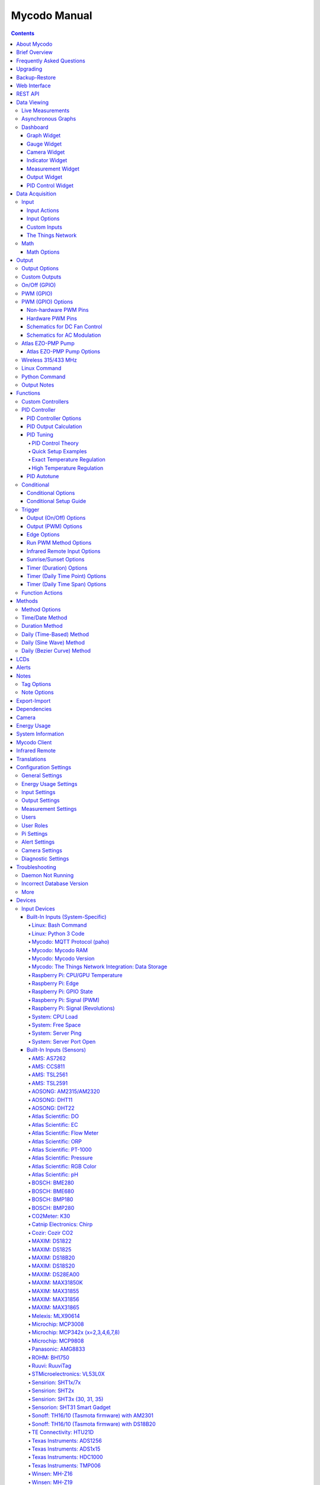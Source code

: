 =============
Mycodo Manual
=============

.. contents::
   :depth: 4
..

About Mycodo
============

Mycodo is an automated monitoring and regulation system that was built
to run on the `Raspberry
Pi <https://en.wikipedia.org/wiki/Raspberry_Pi>`__.

Originally developed for cultivating edible mushrooms, Mycodo has grown
to do much more. The system comprises a backend (daemon) and a frontend
(web server). The backend acquires measurements from sensors and
devices, and coordinates a diverse set of responses to those
measurements, including the ability to modulate outputs (relays, PWM,
pumps, wireless outlets, etc.), regulate environmental conditions with
electrical devices under PID control (steady regulation or changing over
time), schedule timers, capture photos and stream video, trigger actions
when measurements meet certain conditions (modulate relays, execute
commands, notify by email, etc.), and more. The frontend is a web
interface that enables easy navigation and configuration from any
browser-enabled device.

Brief Overview
==============

There are a number of different uses for Mycodo. Some users simply store
sensor measurements to monitor conditions remotely, others regulate the
environmental conditions of a physical space, while others capture
motion-activated or timelapse photography, among other uses.

Input controllers acquire measurements and store them in the InfluxDB
`time series
database <https://en.wikipedia.org/wiki/Time_series_database>`__.
Measurements typically come from sensors, but may also be configured to
use the return value of linux or Python commands, or math equations,
making a very powerful system for acquiring and generating data.

Output controllers produce changes to the general input/output (GPIO)
pins or may be configured to execute linux or Python commands, enabling
a large number of potential uses. There are a few different types of
outputs: simple switching of GPIO pins (HIGH/LOW), generating
pulse-width modulated (PWM) signals, switching 315/433 MHz wireless
outlets, controlling Atlas Scientific peristaltic pumps, as well as
executing linux and Python commands. The most common output is using a
relay to switch electrical devices on and off.

When Inputs and Outputs are combined, PID controllers may be used to
create a feedback loop that uses the Output device to modulate an
environmental condition the Input measures. Certain Inputs may be
coupled with certain Outputs to create a variety of different control
and regulation applications. Beyond simple regulation, Methods may be
used to create a changing setpoint over time, enabling such things as
thermal cyclers, reflow ovens, environmental simulation for terrariums,
food and beverage fermentation or curing, and cooking food
(`sous-vide <https://en.wikipedia.org/wiki/Sous-vide>`__), to name a
few.

Triggers can be set to activate events based on specific dates and
times, according to durations of time, or the sunrise/sunset at a
specific latitude and longitude. Conditionals are used to activates
certain events based on the truth of custom user conditional statements
(e.g. "Sensor1 > 23 and 10 < Sensor2 < 30").

Frequently Asked Questions
==========================

Here are a few frequently asked questions about Mycodo. There is also an
`Question & Answer
Forum <https://kylegabriel.com/forum/questions-answers-mycodo>`__ that
you can pose a question. However, do ensure it's relevant to the topic
by reading the `stickied Q&A
Post <https://kylegabriel.com/forum/questions-answers-mycodo/when-should-you-post-in-this-forum>`__
to determine if it may be better suited for the `General Discussion
Forum <https://kylegabriel.com/forum/general-discussion>`__.

--------------

*What should I do if I have an issue?*

First, read though this manual to make sure you understand how the
system works and you're using the system properly. Also check out the
`Mycodo Wiki <https://github.com/kizniche/Mycodo/wiki>`__. You may even
want to look through recent `GitHub
Issues <https://github.com/kizniche/Mycodo/issues>`__. If you haven't
resolved your issue by this point, make a `New GitHub
Issue <https://github.com/kizniche/Mycodo/issues/new>`__ describing the
issue and attaching a sufficient amount of evidence (screenshots, log
files, etc.) to aid in diagnosing the issue.

--------------

*How do I add an Input (like a sensor) to the system if it's not
currently supported?*

Yes, Mycodo supports adding custom Inputs. See the `Custom
Inputs <#custom-inputs>`__ section for more information.

The second way to add an Input is to create a script that obtains and
returns a numerical value when executed in the linux system of the
Raspberry Pi. This script may be configured to be executed by a "Linux
Command" Input type. This will periodically execute the command and
store the returned value to the database for use with the rest of the
Mycodo system.

--------------

*Can I create a new controller like the PID, Trigger, and LCD
functions?*

Yes, Mycodo supports adding custom Controllers. See the `Custom
Controllers <#custom-controllers>`__ section for more information.

--------------

*How do I set up simple regulation?*

Here is how I generally set up Mycodo to monitor and regulate:

1. Determine what environmental condition you want to measure or
   regulate. Consider the devices that must be coupled to achieve this.
   For instance, temperature regulation require a temperature sensor as
   the input and an electric heater (or cooler) as the output.
2. Determine what relays you will need to power your electric devices.
   The Raspberry Pi is capable of directly switching relays (using a
   3.3-volt signal). Remember to select a relay that can handle the load
   and doesn't exceed the maximum current draw from the Raspberry Pi
   GPIO pins.
3. See the `Device Specific
   Information <#device-specific-information>`__ for information about
   what sensors are supported. Acquire sensor(s) and relay(s) and
   connect them to the Raspberry Pi according to the manufacturer’s
   instructions.
4. On the ``Setup -> Data`` page, create a new input using the drop-down
   to select the correct sensor or input device. Configure the input
   with the correct communication pins and other options. Activate the
   input to begin recording measurements to the database.
5. Go to the ``Data -> Live`` page to ensure there is recent data being
   acquired from the input.
6. On the ``Setup -> Output`` page, add a relay and configure the GPIO
   pin that switches it, whether the relay switches On when the signal
   is HIGH or LOW, and what state (On or Off) to set the relay when
   Mycodo starts. A pulse-width modulated (PWM) output may also be used,
   among others.
7. Test the relay by switching it On and Off or generating a PWM signal
   from the ``Setup -> Output`` page and make sure the device connected
   to the relay turns On when you select "On", and Off when you select
   "Off".
8. On the ``Setup -> Function`` page, create a PID controller with the
   appropriate input, output, and other parameters. Activate the PID
   controller.
9. On the ``Data -> Dashboard`` page, create a graph that includes the
   input measurement, the output that is being used by the PID, and the
   PID output and setpoint. This provides a good visualization for
   tuning the PID. See `Quick Setup Examples <#quick-setup-examples>`__
   for a greater detail of this process and tuning tips.

--------------

*Can I communicate with Mycodo from the command line?*

Yes, ~/Mycodo/mycodo/mycodo_client.py has this functionality, but
there's a lot to be desired. See `Mycodo Client <#mycodo-client>`__, but
note it may not be the most current list of commands, so it's
recommended to execute ``mycodo-client --help`` to see a full list of
current options.

--------------

*Can I variably-control the speed of motors or other devices with the
PWM output signal from the PID?*

Yes, as long as you have the proper hardware to do that. The PWM signal
being produced by the PID should be handled appropriately, whether by a
fast-switching solid state relay, an `AC modulation
circuit <#schematics-for-ac-modulation>`__, `DC modulation
circuit <#schematics-for-dc-fan-control>`__, or something else.

--------------

*I have a PID controller that uses one temperature sensor. If this
sensor stops working, my entire PID controller stops working. Is there a
way to prevent this by setting up a second sensor to be used in case the
first one fails?*

Yes, you can use as many sensors as you would like to create a redundant
system so your PID doesn't stop working if one or more sensors fail. To
do this, follow the below instructions:

1. Add and activate all your sensors. For this example, we will use
   three temperature sensors, Sensor1, Sensor2, and Sensor3, that return
   measurements in degrees Celsius.
2. Go to the ``Setup -> Data`` page and add the Math controller
   "Redundancy".
3. In the options of the Redundancy controller, set the Period, Start
   Offset, and Max Age.
4. In the options of the Redundancy controller, select Sensor1, Sensor2,
   and Sensor3 for the Input option and click Save.
5. In the options of the Redundancy controller, change the order you
   wish to use the sensors under Order of Use. For this example, we will
   use the default order (Sensor1, Sensor2, Sensor3).
6. In the options of the Redundancy controller, under Measurement
   Settings, select Celsius for the Measurement Unit and click Save
   under Measurement Settings.
7. Activate the Redundancy Math controller.
8. Go to the ``Data -> Live`` page and verify the Redundancy Math
   controller is working correctly by returning a value from one of the
   three selected Inputs. If the first sensor is working correctly, it
   should return this value. You can deactivate the first sensor
   (mimicking the first sensor stopped working) and see if the second
   sensor's value is then returned.
9. Go to the ``Setup -> Function`` page and select the new Redundancy
   Math controller for the PID Measurement option.

The PID controller will now use the measurement returned from the
Redundancy Math controller, which in turn will acquire its measurement
in the following way:

If a measurement can be found within the Max Age for Sensor1, the
measurement for Sensor1 will be returned. If a measurement from Sensor1
could not be acquired, and if a measurement can be found within the Max
Age for Sensor2, the measurement for Sensor2 will be returned. If a
measurement from Sensor2 could not be acquired, and if a measurement can
be found within the Max Age for Sensor3, the measurement for Sensor3
will be returned. If a measurement from Sensor3 could not be acquired,
then the Redundancy Math controller will not return a measurement at all
(indicating all three sensors are not working). It is advised to set up
a Conditional to send a notification email to yourself if one or more
measurements are unable to be acquired.

--------------

Upgrading
=========

``[Gear Icon] -> Upgrade``

If you already have Mycodo installed, you can perform an upgrade to the
latest `Mycodo Release <https://github.com/kizniche/Mycodo/releases>`__
by either using the Upgrade option in the web interface (recommended) or
by issuing the following command in a terminal. A log of the upgrade
process is created at ``/var/log/mycodo/mycodoupgrade.log``

.. code:: bash

   sudo /bin/bash ~/Mycodo/mycodo/scripts/upgrade_commands.sh upgrade

Backup-Restore
==============

``[Gear Icon] -> Backup Restore``

A backup is made to /var/Mycodo-backups when the system is upgraded or
through the web interface on the ``[Gear Icon] -> Backup Restore`` page.

If you need to restore a backup, this can be done on the
``[Gear Icon] -> Backup  Restore`` page. Find the backup you would like
restored and press the Restore button beside it. A restore can also be
initialized through the command line. Use the following commands to
initialize a restore, changing the appropriate directory names, 'user'
to your user name, and TIME and COMMIT to the appropriate text found as
the directory names in /var/Mycodo-backups/

.. code:: bash

   sudo mv /home/user/Mycodo /home/user/Mycodo_old
   sudo cp -a /var/Mycodo-backups/Mycodo-TIME-COMMIT /home/user/Mycodo
   sudo /bin/bash ~/Mycodo/mycodo/scripts/upgrade_post.sh

Web Interface
=============

The main frontend of Mycodo is a web interface that allows any device
with a web browser to view collected data and configure the backend, or
the daemon, of the system. The web interface supports an authentication
system with user/password credentials, user roles that grant/deny access
to parts of the system, and SSL for encrypted browsing.

An SSL certificate will be generated (expires in 10 years) and stored at
``~/Mycodo/mycodo/mycodo_flask/ssl_certs/`` during the install process
to allow SSL to be used to securely connect to the web interface. If you
want to use your own SSL certificates, replace them with your own.

If using the auto-generated certificate from the install, be aware that
it will not be verified when visiting the web interface using the
``https://`` address prefix. You may continually receive a warning
message about the security of your site, unless you add the certificate
to your browser's trusted list.

REST API
========

As of version 8, Mycodo has a REST API. Documentation is available here:
`API
Information <https://github.com/kizniche/Mycodo/blob/master/mycodo-api.rst>`__
and `API Endpoint
Documentation <https://kizniche.github.io/Mycodo/mycodo-api.html>`__.

Data Viewing
============

There are several ways to visualize collected data. Additionally, the
dashboard can be used for both viewing data and manipulating the system,
thanks to the numerous dashboard widgets available.

Live Measurements
-----------------

``Data -> Live``

The ``Live`` page is the first page a user sees after logging in to
Mycodo. It will display the current measurements being acquired from
Input and Math controllers. If there is nothing displayed on the
``Live`` page, ensure an Input or Math controller is both configured
correctly and activated. Data will be automatically updated on the page
from the measurement database.

Asynchronous Graphs
-------------------

``Data -> Asynchronous Graphs``

A graphical data display that is useful for viewing data sets spanning
relatively long periods of time (weeks/months/years), which could be
very data- and processor-intensive to view as a Live Graph. Select a
time frame and data will be loaded from that time span, if it exists.
The first view will be of the entire selected data set. For every
view/zoom, 700 data points will be loaded. If there are more than 700
data points recorded for the time span selected, 700 points will be
created from an averaging of the points in that time span. This enables
much less data to be used to navigate a large data set. For instance, 4
months of data may be 10 megabytes if all of it were downloaded.
However, when viewing a 4 month span, it's not possible to see every
data point of that 10 megabytes, and aggregating of points is
inevitable. With asynchronous loading of data, you only download what
you see. So, instead of downloading 10 megabytes every graph load, only
~50kb will be downloaded until a new zoom level is selected, at which
time only another ~50kb is downloaded.

Note: Live Graphs require measurements to be acquired, therefore at
least one sensor needs to be added and activated in order to display
live data.

Dashboard
---------

``Data -> Dashboard``

Dashboards are where you can add widgets to display data and interact
with the system. Multiple dashboards can be created. Widgets can be
moved and arranged on the dashboards by dragging the top header and can
be resized by dragging the bottom-left or bottom-right side of the
widget. Specific options for widgets are below.

Graph Widget
~~~~~~~~~~~~

A graphical data display that is useful for viewing data sets spanning
relatively short periods of time (hours/days/weeks). Select a time frame
to view data and continually updating data from new sensor measurements.
Multiple graphs can be created on one page that enables a dashboard to
be created of graphed sensor data. Each graph may have one or more data
from inputs, outputs, or PIDs rendered onto it. To edit graph options,
select the plus sign on the top-right of a graph.

+---------------------------+------------------------------------------+
| Setting                   | Description                              |
+===========================+==========================================+
| x-Axis (minutes)          | The duration to display on the x-axis of |
|                           | the graph.                               |
+---------------------------+------------------------------------------+
| Enable Auto Refresh       | Automatically refresh the data on the    |
|                           | graph Refresh Period.                    |
+---------------------------+------------------------------------------+
| Refresh (seconds)         | The duration between acquisitions of new |
|                           | data to display on the graph.            |
+---------------------------+------------------------------------------+
| Inputs/Outputs/PIDs       | The Inputs, Outputs, and PIDs to display |
|                           | on the graph.                            |
+---------------------------+------------------------------------------+
| Enable X-Axis Reset       | Reset the x-axis min/max every time new  |
|                           | data comes in during the auto refresh.   |
+---------------------------+------------------------------------------+
| Enable Title              | Show a title of the graph name.          |
+---------------------------+------------------------------------------+
| Enable Navbar             | Show a slidable navigation bar at the    |
|                           | bottom of the graph.                     |
+---------------------------+------------------------------------------+
| Enable Export             | Enable a button on the top right of the  |
|                           | graph to allow exporting of the          |
|                           | currently-displayed data as PNG, JPEG,   |
|                           | PDF, SVG, CSV, XLS.                      |
+---------------------------+------------------------------------------+
| Enable Range Selector     | Show a set of navigation buttons at the  |
|                           | top of the graph to quickly change the   |
|                           | display duration.                        |
+---------------------------+------------------------------------------+
| Enable Graph Shift        | If enabled, old data points are removed  |
|                           | when new data is added to the graph.     |
|                           | Only recommended to enable if Enable     |
|                           | Navbar is enabled.                       |
+---------------------------+------------------------------------------+
| Enable Custom Colors      | Use custom colors for Input, Output, and |
|                           | PID lines. Select the colors with the    |
|                           | buttons that appear below this checkbox. |
+---------------------------+------------------------------------------+
| Enable Manual Y-Axis      | Set the minimum and maximum y-axes of a  |
| Min/Max                   | particular graph. Set both the minimum   |
|                           | and maximum to 0 to disable for a        |
|                           | particular y-axis.                       |
+---------------------------+------------------------------------------+
| Enable Y-Axis Align Ticks | Align the ticks of several y-axes of the |
|                           | same graph.                              |
+---------------------------+------------------------------------------+
| Enable Y-Axis Start On    | Start all y-axes of a graph on the same  |
| Tick                      | tick.                                    |
+---------------------------+------------------------------------------+
| Enable Y-Axis End On Tick | End all y-axes of a graph on the same    |
|                           | tick.                                    |
+---------------------------+------------------------------------------+

Gauge Widget
~~~~~~~~~~~~

Gauges are visual objects that allow one to quickly see what the latest
measurement is of an input. An example that you may be familiar with is
a speedometer in a car.

+---------------------------+------------------------------------------+
| Setting                   | Description                              |
+===========================+==========================================+
| Refresh (seconds)         | The duration between acquisitions of new |
|                           | data to display on the graph.            |
+---------------------------+------------------------------------------+
| Max Age (seconds)         | The maximum allowable age of the         |
|                           | measurement. If the age is greater than  |
|                           | this, the gauge will turn off,           |
|                           | indicating there is an issue.            |
+---------------------------+------------------------------------------+
| Gauge Min                 | The lowest value of the gauge.           |
+---------------------------+------------------------------------------+
| Gauge Max                 | The highest value of the gauge.          |
+---------------------------+------------------------------------------+
| Stops                     | The number of color ranges on the gauge. |
+---------------------------+------------------------------------------+
| Show Timestamp            | Show the timestamp of the current gauge  |
|                           | measurement.                             |
+---------------------------+------------------------------------------+

Camera Widget
~~~~~~~~~~~~~

Cameras may be added to keep a continuous view on areas.

+---------------------------+------------------------------------------+
| Setting                   | Description                              |
+===========================+==========================================+
| Refresh (seconds)         | The duration between acquisitions of new |
|                           | data to display on the graph.            |
+---------------------------+------------------------------------------+
| Max Age (seconds)         | The maximum allowed age of the image     |
|                           | timestamp before a "No Recent Image"     |
|                           | message is returned.                     |
+---------------------------+------------------------------------------+
| Acquire Image (and save   | Acquire a new images and save the        |
| new file)                 | previous image.                          |
+---------------------------+------------------------------------------+
| Acquire Image (and erase  | Acquire a new image but erase the        |
| last file)                | previous image.                          |
+---------------------------+------------------------------------------+
| Display Live Video Stream | Automatically start a video stream and   |
|                           | display it.                              |
+---------------------------+------------------------------------------+
| Display Latest Timelapse  | Display the latest timelapse image that  |
| Image                     | exists.                                  |
+---------------------------+------------------------------------------+
| Add Timestamp             | Append a timestamp to the image.         |
+---------------------------+------------------------------------------+

Indicator Widget
~~~~~~~~~~~~~~~~

Shows a green or red button depending if the measurement value is 0 or
not 0.

+---------------------------+------------------------------------------+
| Setting                   | Description                              |
+===========================+==========================================+
| Refresh (seconds)         | The duration between acquisitions of new |
|                           | data to display on the graph.            |
+---------------------------+------------------------------------------+
| Max Age (seconds)         | The maximum allowable age of the         |
|                           | measurement. If the age is greater than  |
|                           | this, the gauge will turn off,           |
|                           | indicating there is an issue.            |
+---------------------------+------------------------------------------+
| Timestamp Font Size (em)  | The font size of the timestamp value in  |
|                           | em.                                      |
+---------------------------+------------------------------------------+
| Invert                    | Invert/reverse the colors.               |
+---------------------------+------------------------------------------+
| Measurement               | The device to display information about. |
+---------------------------+------------------------------------------+

Measurement Widget
~~~~~~~~~~~~~~~~~~

+---------------------------+------------------------------------------+
| Setting                   | Description                              |
+===========================+==========================================+
| Refresh (seconds)         | The duration between acquisitions of new |
|                           | data to display on the graph.            |
+---------------------------+------------------------------------------+
| Max Age (seconds)         | The maximum allowable age of the         |
|                           | measurement. If the age is greater than  |
|                           | this, the gauge will turn off,           |
|                           | indicating there is an issue.            |
+---------------------------+------------------------------------------+
| Value Font Size (em)      | The font size of the measurement value   |
|                           | in em.                                   |
+---------------------------+------------------------------------------+
| Timestamp Font Size (em)  | The font size of the timestamp value in  |
|                           | em.                                      |
+---------------------------+------------------------------------------+
| Decimal Places            | The number of digits to display to the   |
|                           | right of the decimal.                    |
+---------------------------+------------------------------------------+
| Measurement               | The device to display information about. |
+---------------------------+------------------------------------------+

Output Widget
~~~~~~~~~~~~~

+---------------------------+------------------------------------------+
| Setting                   | Description                              |
+===========================+==========================================+
| Refresh (seconds)         | The duration between acquisitions of new |
|                           | data to display on the graph.            |
+---------------------------+------------------------------------------+
| Max Age (seconds)         | The maximum allowable age of the         |
|                           | measurement. If the age is greater than  |
|                           | this, the gauge will turn off,           |
|                           | indicating there is an issue.            |
+---------------------------+------------------------------------------+
| Value Font Size (em)      | The font size of the output value in em. |
+---------------------------+------------------------------------------+
| Timestamp Font Size (em)  | The font size of the timestamp value in  |
|                           | em.                                      |
+---------------------------+------------------------------------------+
| Decimal Places            | The number of digits to display to the   |
|                           | right of the decimal.                    |
+---------------------------+------------------------------------------+
| Feature Output Controls   | Display buttons to turn On and Off the   |
|                           | relay from the dashboard element.        |
+---------------------------+------------------------------------------+
| Output                    | The output to display information about. |
+---------------------------+------------------------------------------+

PID Control Widget
~~~~~~~~~~~~~~~~~~

+---------------------------+------------------------------------------+
| Setting                   | Description                              |
+===========================+==========================================+
| Refresh (seconds)         | The duration between acquisitions of new |
|                           | data to display on the graph.            |
+---------------------------+------------------------------------------+
| Max Age (seconds)         | The maximum allowable age of the         |
|                           | measurement. If the age is greater than  |
|                           | this, the gauge will turn off,           |
|                           | indicating there is an issue.            |
+---------------------------+------------------------------------------+
| Value Font Size (em)      | The font size of the measurement value   |
|                           | in em.                                   |
+---------------------------+------------------------------------------+
| Timestamp Font Size (em)  | The font size of the timestamp value in  |
|                           | em.                                      |
+---------------------------+------------------------------------------+
| Decimal Places            | The number of digits to display to the   |
|                           | right of the decimal.                    |
+---------------------------+------------------------------------------+
| Show PID Information      | Show extra PID information on the        |
|                           | dashboard element.                       |
+---------------------------+------------------------------------------+
| Show Set Setpoint         | Allow setting the PID setpoint on the    |
|                           | dashboard element.                       |
+---------------------------+------------------------------------------+
| PID                       | The PID to display information about.    |
+---------------------------+------------------------------------------+

Data Acquisition
================

Input
-----

Inputs, such as sensors, ADC signals, or even a response from a command,
enable measuring conditions in the environment or elsewhere, which will
be stored in a time-series database (InfluxDB). This database will
provide measurements for `Graphs <#graphs>`__, `LCDs <#lcds>`__, `PID
Controllers <#pid-controllers>`__, `Conditional
Statements <#conditional-statements>`__, and other parts of Mycodo to
operate from. Add, configure, and activate inputs to begin recording
measurements to the database and allow them to be used throughout
Mycodo.

Input Actions
~~~~~~~~~~~~~

Input Actions are functions within the Input module that can be executed
from the Web UI. This is useful for things such as calibration or other
functionality specific to the input. By default there is at least one
action, Acquire Measurements Now, which will cause the input to acquire
measurements rather than waiting until the next Period has elapsed.
Note, actions can only be executed while the Input is active.

Input Options
~~~~~~~~~~~~~

In addition to several supported sensors and devices, a Linux command
may be specified that will be executed and the return value stored in
the measurement database to be used throughout the Mycodo system.

+---------------------------+------------------------------------------+
| Setting                   | Description                              |
+===========================+==========================================+
| Activate                  | After the sensor has been properly       |
|                           | configured, activation begins acquiring  |
|                           | measurements from the sensor. Any        |
|                           | activated conditional statements will    |
|                           | now being operating.                     |
+---------------------------+------------------------------------------+
| Deactivate                | Deactivation stops measurements from     |
|                           | being acquired from the sensor. All      |
|                           | associated conditional statements will   |
|                           | cease to operate.                        |
+---------------------------+------------------------------------------+
| Save                      | Save the current configuration entered   |
|                           | into the input boxes for a particular    |
|                           | sensor.                                  |
+---------------------------+------------------------------------------+
| Delete                    | Delete a particular sensor.              |
+---------------------------+------------------------------------------+
| Acquire Measurements Now  | Force the input to conduct measurements  |
|                           | and them in the database.                |
+---------------------------+------------------------------------------+
| Up/Down                   | Move a particular sensor up or down in   |
|                           | the order displayed.                     |
+---------------------------+------------------------------------------+
| Power Output              | Select a output that powers the sensor.  |
|                           | This enables powering cycling (turn off  |
|                           | then on) when the sensor returns 3       |
|                           | consecutive errors to attempt to fix the |
|                           | issue. Transistors may also be used      |
|                           | instead of a relay (note: NPN            |
|                           | transistors are preferred over PNP for   |
|                           | powering sensors).                       |
+---------------------------+------------------------------------------+
| Location                  | Depending on what sensor is being used,  |
|                           | you will need to either select a serial  |
|                           | number (DS18B20 temperature sensor), a   |
|                           | GPIO pin (in the case of sensors read by |
|                           | a GPIO), or an I2C address. or other.    |
+---------------------------+------------------------------------------+
| I2C Bus                   | The bus to be used to communicate with   |
|                           | the I2C address.                         |
+---------------------------+------------------------------------------+
| Period (seconds)          | After the sensor is successfully read    |
|                           | and a database entry is made, this is    |
|                           | the duration of time waited until the    |
|                           | sensor is measured again.                |
+---------------------------+------------------------------------------+
| Measurement Unit          | Select the unit to save the measurement  |
|                           | as (only available for select            |
|                           | measurements).                           |
+---------------------------+------------------------------------------+
| Pre Output                | If you require a output to be activated  |
|                           | before a measurement is made (for        |
|                           | instance, if you have a pump that        |
|                           | extracts air to a chamber where the      |
|                           | sensor resides), this is the output      |
|                           | number that will be activated. The       |
|                           | output will be activated for a duration  |
|                           | defined by the Pre Duration, then once   |
|                           | the output turns off, a measurement by   |
|                           | the sensor is made.                      |
+---------------------------+------------------------------------------+
| Pre Output Duration       | This is the duration of time that the    |
| (seconds)                 | Pre Output runs for before the sensor    |
|                           | measurement is obtained.                 |
+---------------------------+------------------------------------------+
| Pre Output During         | If enabled, the Pre Output stays on      |
| Measurement               | during the acquisition of a measurement. |
|                           | If disabled, the Pre Output is turned    |
|                           | off directly before acquiring a          |
|                           | measurement.                             |
+---------------------------+------------------------------------------+
| Command                   | A linux command (executed as the user    |
|                           | 'root') that the return value becomes    |
|                           | the measurement                          |
+---------------------------+------------------------------------------+
| Command Measurement       | The measured condition (e.g.             |
|                           | temperature, humidity, etc.) from the    |
|                           | linux command                            |
+---------------------------+------------------------------------------+
| Command Units             | The units of the measurement condition   |
|                           | from the linux command                   |
+---------------------------+------------------------------------------+
| Edge                      | Edge sensors only: Select whether the    |
|                           | Rising or Falling (or both) edges of a   |
|                           | changing voltage are detected. A number  |
|                           | of devices to do this when in-line with  |
|                           | a circuit supplying a 3.3-volt input     |
|                           | signal to a GPIO, such as simple         |
|                           | mechanical switch, a button, a magnet    |
|                           | (reed/hall) sensor, a PIR motion         |
|                           | detector, and more.                      |
+---------------------------+------------------------------------------+
| Bounce Time (ms)          | Edge sensors only: This is the number of |
|                           | milliseconds to bounce the input signal. |
|                           | This is commonly called debouncing a     |
|                           | signal [1] and may be necessary if using |
|                           | a mechanical circuit.                    |
+---------------------------+------------------------------------------+
| Reset Period (seconds)    | Edge sensors only: This is the period of |
|                           | time after an edge detection that        |
|                           | another edge will not be recorded. This  |
|                           | enables devices such as PIR motion       |
|                           | sensors that may stay activated for      |
|                           | longer periods of time.                  |
+---------------------------+------------------------------------------+
| Measurement               | Analog-to-digital converter only: The    |
|                           | type of measurement being acquired by    |
|                           | the ADC. For instance, if the resistance |
|                           | of a photocell is being measured through |
|                           | a voltage divider, this measurement      |
|                           | would be "light".                        |
+---------------------------+------------------------------------------+
| Units                     | Analog-to-digital converter only: This   |
|                           | is the unit of the measurement. With the |
|                           | above example of "light" as the          |
|                           | measurement, the unit may be "lux" or    |
|                           | "intensity".                             |
+---------------------------+------------------------------------------+
| BT Adapter                | The Bluetooth adapter to communicate     |
|                           | with the input.                          |
+---------------------------+------------------------------------------+
| Clock Pin                 | The GPIO (using BCM numbering) connected |
|                           | to the Clock pin of the ADC              |
+---------------------------+------------------------------------------+
| CS Pin                    | The GPIO (using BCM numbering) connected |
|                           | to the CS pin of the ADC                 |
+---------------------------+------------------------------------------+
| MISO Pin                  | The GPIO (using BCM numbering) connected |
|                           | to the MISO pin of the ADC               |
+---------------------------+------------------------------------------+
| MOSI Pin                  | The GPIO (using BCM numbering) connected |
|                           | to the MOSI pin of the ADC               |
+---------------------------+------------------------------------------+
| RTD Probe Type            | Select to measure from a PT100 or PT1000 |
|                           | probe.                                   |
+---------------------------+------------------------------------------+
| Resistor Reference (Ohm)  | If your reference resistor is not the    |
|                           | default (400 Ohm for PT100, 4000 Ohm for |
|                           | PT1000), you can manually set this       |
|                           | value. Several manufacturers now use 430 |
|                           | Ohm resistors on their circuit boards,   |
|                           | therefore it's recommended to verify the |
|                           | accuracy of your measurements and adjust |
|                           | this value if necessary.                 |
+---------------------------+------------------------------------------+
| Channel                   | Analog-to-digital converter only: This   |
|                           | is the channel to obtain the voltage     |
|                           | measurement from the ADC.                |
+---------------------------+------------------------------------------+
| Gain                      | Analog-to-digital converter only: set    |
|                           | the gain when acquiring the measurement. |
+---------------------------+------------------------------------------+
| Sample Speed              | Analog-to-digital converter only: set    |
|                           | the sample speed (typically samples per  |
|                           | second).                                 |
+---------------------------+------------------------------------------+
| Volts Min                 | Analog-to-digital converter only: What   |
|                           | is the minimum voltage to use when       |
|                           | scaling to produce the unit value for    |
|                           | the database. For instance, if your ADC  |
|                           | is not expected to measure below 0.2     |
|                           | volts for your particular circuit, set   |
|                           | this to "0.2".                           |
+---------------------------+------------------------------------------+
| Volts Max                 | Analog-to-digital converter only: This   |
|                           | is similar to the Min option above,      |
|                           | however it is setting the ceiling to the |
|                           | voltage range. Units Min                 |
|                           | Analog-to-digital converter only: This   |
|                           | value will be the lower value of a range |
|                           | that will use the Min and Max Voltages,  |
|                           | above, to produce a unit output. For     |
|                           | instance, if your voltage range is 0.0   |
|                           | -1.0 volts, and the unit range is 1 -60, |
|                           | and a voltage of 0.5 is measured, in     |
|                           | addition to 0.5 being stored in the      |
|                           | database, 30 will be stored as well.     |
|                           | This enables creating calibrated scales  |
|                           | to use with your particular circuit.     |
+---------------------------+------------------------------------------+
| Units Max                 | Analog-to-digital converter only: This   |
|                           | is similar to the Min option above,      |
|                           | however it is setting the ceiling to the |
|                           | unit range.                              |
+---------------------------+------------------------------------------+
| Weighting                 | The This is a number between 0 and 1 and |
|                           | indicates how much the old reading       |
|                           | affects the new reading. It defaults to  |
|                           | 0 which means the old reading has no     |
|                           | effect. This may be used to smooth the   |
|                           | data.                                    |
+---------------------------+------------------------------------------+
| Pulses Per Rev            | The number of pulses for a complete      |
|                           | revolution.                              |
+---------------------------+------------------------------------------+
| Port                      | The server port to be queried (Server    |
|                           | Port Open input).                        |
+---------------------------+------------------------------------------+
| Times to Check            | The number of times to attempt to ping a |
|                           | server (Server Ping input).              |
+---------------------------+------------------------------------------+
| Deadline (seconds)        | The maximum amount of time to wait for   |
|                           | each ping attempt, after which 0         |
|                           | (offline) will be returned (Server Ping  |
|                           | input).                                  |
+---------------------------+------------------------------------------+
| Number of Measurement     | The number of unique measurements to     |
|                           | store data for this input.               |
+---------------------------+------------------------------------------+
| Application ID            | The Application ID on The Things         |
|                           | Network.                                 |
+---------------------------+------------------------------------------+
| App API Key               | The Application API Key on The Things    |
|                           | Network.                                 |
+---------------------------+------------------------------------------+
| Device ID                 | The Device ID of the Application on The  |
|                           | Things Network.                          |
+---------------------------+------------------------------------------+

1. `Debouncing a
   signal <https://kylegabriel.com/projects/2016/02/morse-code-translator.html#debouncing>`__

Custom Inputs
~~~~~~~~~~~~~

There is a Custom Input import system in Mycodo that allows user-created
Inputs to be created an used in the Mycodo system. Custom Inputs can be
uploaded and imported from the ``Configure -> Inputs`` page. After
import, they will be available to use on the ``Setup -> Data`` page.

If you have a sensor that is not currently supported by Mycodo, you can
build your own input module and import it into Mycodo. All information
about an input is contained within the input module, set in the
dictionaries 'INPUT_INFORMATION' and 'measurements_dict'. Each module
will requires at a minimum for these variables to be set in
INPUT_INFORMATION: 'input_name_unique', 'input_manufacturer',
'input_name', 'measurements_name', and 'measurements_dict'. The
measurements_dict dictionary contains the measurements that are acquired
and stored, and require both the units and measurements to exist in the
measurement/unit database (Add missing measurements/units on the
``Configure -> Measurements`` page).

Open any of the built-in modules located in the inputs directory
(https://github.com/kizniche/Mycodo/tree/master/mycodo/inputs/) for
examples of the proper formatting.

There's also minimal input module template that generates random data as
an example:

https://github.com/kizniche/Mycodo/tree/master/mycodo/inputs/examples/minimal_humidity_temperature.py

There's also an input module that includes all available
INPUT_INFORMATION options along with descriptions:

https://github.com/kizniche/Mycodo/tree/master/mycodo/inputs/examples/example_all_options_temperature.py

Additionally, I have another github repository devoted to Custom Inputs
and Controllers that are not included in the built-in set, at
`kizniche/Mycodo-custom <https://github.com/kizniche/Mycodo-custom>`__.

The Things Network
~~~~~~~~~~~~~~~~~~

`The Things Network <https://www.thethingsnetwork.org/>`__ (TTN) Input
module enables downloading of data from TTN if the Data Storage
Integration is enabled in your TTN Application. The Data Storage
Integration will store data for up to 7 days. Mycodo will download this
data periodically and store the measurements locally.

The payload on TTN must be properly decoded to variables that correspond
to the "Name" option under "Select Measurements", in the lower section
of the Input options. For instance, in your TTN Application, if a custom
Payload Format is selected, the decoder code may look like this:

.. code:: javascript

   function Decoder(bytes, port) {
       var decoded = {};
       var rawTemp = bytes[0] + bytes[1] * 256;
       decoded.temperature = sflt162f(rawTemp) * 100;
       return decoded;
   }

   function sflt162f(rawSflt16) {
       rawSflt16 &= 0xFFFF;
       if (rawSflt16 === 0x8000)
           return -0.0;
       var sSign = ((rawSflt16 & 0x8000) !== 0) ? -1 : 1;
       var exp1 = (rawSflt16 >> 11) & 0xF;
       var mant1 = (rawSflt16 & 0x7FF) / 2048.0;
       return sSign * mant1 * Math.pow(2, exp1 - 15);
   }

This will decode the 2-byte payload into a temperature float value with
the name "temperature". Set "Number of Measurements" to "1", then set
the "Name" for the first channel (CH0) to "temperature" and the
"Measurement Unit" to "Temperature: Celsius (°C)".

Upon activation of the Input, data will be downloaded for the past 7
days. The latest data timestamp will be stored so any subsequent
activation of the Input will only download new data (since the last
known timestamp).

There are several example Input modules that, in addition to storing the
measurements of a sensor in the influx database, will write the
measurements to a serial device. This is useful of you have a LoRaWAN
transmitter connected via serial to receive measurement information from
Mycodo and transmit it to a LoRaWAN gateway (and subsequently to The
Things Network). The data on TTN can then be downloaded elsewhere with
the TTN Input. These example Input modules are located in the following
locations:

``~/Mycodo/mycodo/inputs/examples/bme280_ttn.py``

``~/Mycodo/mycodo/inputs/examples/k30_ttn.py``

For example, the following excerpt from ``bme_280.py`` will write a set
of comma-separated strings to the user-specified serial device with the
first string (the letter "B") used to denote the sensor/measurements,
followed by the actual measurements (humidity, pressure, and
temperature, in this case).

.. code:: python

   string_send = 'B,{},{},{}'.format(
       return_dict[1]['value'],
       return_dict[2]['value'],
       return_dict[0]['value'])
   self.serial_send = self.serial.Serial(self.serial_device, 9600)
   self.serial_send.write(string_send.encode())

This is useful if multiple data strings are to be sent to the same
serial device (e.g. if both ``bme280_ttn.py`` and ``k30_ttn.py`` are
being used at the same time), allowing the serial device to distinguish
what data is being received.

The full code used to decode both ``bme280_ttn.py`` and ``k30_ttn.py``,
with informative comments, is located at
``~/Mycodo/mycodo/inputs/examples/ttn_data_storage_decoder_example.js``.

These example Input modules may be modified to suit your needs and
imported into Mycodo through the ``Configure -> Inputs`` page. After
import, they will be available to use on the ``Setup -> Data`` page.

Math
----

Math controllers allow one or more Inputs to have math applied to
produce a new value that may be used within Mycodo.

Note: "Last" means the controller will only acquire the last (latest)
measurement in the database for performing math with. "Past" means the
controller will acquire all measurements from the present until the "Max
Age (seconds)" set by the user (e.g. if measurements are acquired every
10 seconds, and a Max Age is set to 60 seconds, there will on average be
6 measurements returned to have math performed).

Math Options
~~~~~~~~~~~~

Types of math controllers.

+----------------------------+-----------------------------------------+
| Type                       | Description                             |
+============================+=========================================+
| Average (Last, Multiple    | Stores the statistical mean of the last |
| Channels)                  | measurement of multiple selected        |
|                            | measurement channels.                   |
+----------------------------+-----------------------------------------+
| Average (Past, Single      | Stores the statistical mean of one      |
| Channel)                   | selected measurement channel over a     |
|                            | duration of time determined by the Max  |
|                            | Age (seconds) option.                   |
+----------------------------+-----------------------------------------+
| Sum (Last, Multiple        | Stores the sum of multiple selected     |
| Channels)                  | measurement channels.                   |
+----------------------------+-----------------------------------------+
| Sum (Past, Single Channel) | Stores the sum of one selected          |
|                            | measurement channel over a duration of  |
|                            | time determined by the Max Age(seconds) |
|                            | option.                                 |
+----------------------------+-----------------------------------------+
| Difference                 | Stores the mathematical difference      |
|                            | (value_1 - value_2).                    |
+----------------------------+-----------------------------------------+
| Equation                   | Stores the calculated value of an       |
|                            | equation.                               |
+----------------------------+-----------------------------------------+
| Redundancy                 | Select multiple Inputs and if one input |
|                            | isn't available, the next measurement   |
|                            | will be used. For example, this is      |
|                            | useful if an Input stops but you don't  |
|                            | want a PID controller to stop working   |
|                            | if there is another measurement that    |
|                            | can be used. More than one Input can be |
|                            | and the preferred Order of Use can be   |
|                            | defined.                                |
+----------------------------+-----------------------------------------+
| Verification               | Ensures the greatest difference between |
|                            | any selected Inputs is less than Max    |
|                            | Difference, and if so, stores the       |
|                            | average of the selected measurements.   |
+----------------------------+-----------------------------------------+
| Statistics                 | Calculates mean, median, minimum,       |
|                            | maximum, standard deviation (SD), SD    |
|                            | upper, and SD lower for a set of        |
|                            | measurements.                           |
+----------------------------+-----------------------------------------+
| Humidity (Wet/Dry-Bulb)    | Calculates and stores the percent       |
|                            | relative humidity from the dry-bulb and |
|                            | wet-bulb temperatures, and optional     |
|                            | pressure.                               |
+----------------------------+-----------------------------------------+

Math controller options.

+---------------------------+------------------------------------------+
| Setting                   | Description                              |
+===========================+==========================================+
| Input                     | Select the Inputs to use with the        |
|                           | particular Math controller               |
+---------------------------+------------------------------------------+
| Period (seconds)          | The duration of time between calculating |
|                           | and storing a new value                  |
+---------------------------+------------------------------------------+
| Max Age (seconds)         | The maximum allowed age of the Input     |
|                           | measurements. If an Input measurement is |
|                           | older than this period, the calculation  |
|                           | is cancelled and the new value is not    |
|                           | stored in the database. Consequently, if |
|                           | another controller has a Max Age set and |
|                           | cannot retrieve a current Math value, it |
|                           | will cease functioning. A PID            |
|                           | controller, for instance, may stop       |
|                           | regulating if there is no new Math value |
|                           | created, preventing the PID controller   |
|                           | from continuing to run when it should    |
|                           | not.                                     |
+---------------------------+------------------------------------------+
| Start Offset (seconds)    | Wait this duration before attempting the |
|                           | first calculation/measurement.           |
+---------------------------+------------------------------------------+
| Measurement               | This is the condition being measured.    |
|                           | For instance, if all of the selected     |
|                           | measurements are temperature, this       |
|                           | should also be temperature. A list of    |
|                           | the pre-defined measurements that may be |
|                           | used is below.                           |
+---------------------------+------------------------------------------+
| Units                     | This is the units to display along with  |
|                           | the measurement, on Graphs. If a         |
|                           | pre-defined measurement is used, this    |
|                           | field will default to the units          |
|                           | associated with that measurement.        |
+---------------------------+------------------------------------------+
| Reverse Equation          | For Difference calculations, this will   |
|                           | reverse the equation order, from         |
|                           | ``value_1 - value_2`` to                 |
|                           | ``value_2 - value_1``.                   |
+---------------------------+------------------------------------------+
| Absolute Value            | For Difference calculations, this will   |
|                           | yield an absolute value (positive        |
|                           | number).                                 |
+---------------------------+------------------------------------------+
| Max Difference            | If the difference between any selected   |
|                           | Input is greater than this value, no new |
|                           | value will be stored in the database.    |
+---------------------------+------------------------------------------+
| Dry-Bulb Temperature      | The measurement that will serve as the   |
|                           | dry-bulb temperature (this is the warmer |
|                           | of the two temperature measurements)     |
+---------------------------+------------------------------------------+
| Wet-Bulb Temperature      | The measurement that will serve as the   |
|                           | wet-bulb temperature (this is the colder |
|                           | of the two temperature measurements)     |
+---------------------------+------------------------------------------+
| Pressure                  | This is an optional pressure measurement |
|                           | that can be used to calculate the        |
|                           | percent relative humidity. If disabled,  |
|                           | a default 101325 Pa will be used in the  |
|                           | calculation.                             |
+---------------------------+------------------------------------------+
| Equation                  | An equation that will be solved with     |
|                           | Python's eval() function. Let "x"        |
|                           | represent the input value. Valid         |
|                           | equation symbols include: + - \* / ^     |
+---------------------------+------------------------------------------+
| Order of Use              | This is the order in which the selected  |
|                           | Inputs will be used. This must be a      |
|                           | comma separated list of Input IDs        |
|                           | (integers, not UUIDs).                   |
+---------------------------+------------------------------------------+

Output
======

``Setup -> Output``

Outputs are various signals that can be generated that operate devices.
An output can be a PWM signal, a simple HIGH/LOW signal to operate a
relay, a 315/433 MHz signal to switch a radio frequency-operated relay,
driving of pumps and motors, or an execution of a linux or Python
command, to name a few.

Output Options
--------------

+---------------------------+------------------------------------------+
| Setting                   | Description                              |
+===========================+==========================================+
| Pin (GPIO)                | This is the GPIO that will be the signal |
|                           | to the output, using BCM numbering.      |
+---------------------------+------------------------------------------+
| WiringPi Pin              | This is the GPIO that will be the signal |
|                           | to the output, using WiringPi numbering. |
+---------------------------+------------------------------------------+
| On State                  | This is the state of the GPIO to signal  |
|                           | the output to turn the device on. HIGH   |
|                           | will send a 3.3-volt signal and LOW will |
|                           | send a 0-volt signal. If you output      |
|                           | completes the circuit (and the device    |
|                           | powers on) when a 3.3-volt signal is     |
|                           | sent, then set this to HIGH. If the      |
|                           | device powers when a 0-volt signal is    |
|                           | sent, set this to LOW.                   |
+---------------------------+------------------------------------------+
| Protocol                  | This is the protocol to use to transmit  |
|                           | via 315/433 MHz. Default is 1, but if    |
|                           | this doesn't work, increment the number. |
+---------------------------+------------------------------------------+
| UART Device               | The UART device connected to the device. |
+---------------------------+------------------------------------------+
| Baud Rate                 | The baud rate of the UART device.        |
+---------------------------+------------------------------------------+
| I2C Address               | The I2C address of the device.           |
+---------------------------+------------------------------------------+
| I2C Bus                   | The I2C bus the device is connected to.  |
+---------------------------+------------------------------------------+
| Output Mode               | The Output mode, if supported.           |
+---------------------------+------------------------------------------+
| Flow Rate                 | The flow rate to dispense the volume     |
|                           | (ml/min).                                |
+---------------------------+------------------------------------------+
| Pulse Length              | This is the pulse length to transmit via |
|                           | 315/433 MHz. Default is 189 ms.          |
+---------------------------+------------------------------------------+
| Bit Length                | This is the bit length to transmit via   |
|                           | 315/433 MHz. Default is 24-bit.          |
+---------------------------+------------------------------------------+
| Execute as User           | Select which user executes Linux         |
|                           | Commands.                                |
+---------------------------+------------------------------------------+
| On Command                | This is the command used to turn the     |
|                           | output on. For wireless relays, this is  |
|                           | the numerical command to be transmitted, |
|                           | and for command outputs this is the      |
|                           | command to be executed. Commands may be  |
|                           | for the linux terminal or Python 3       |
|                           | (depending on which output type          |
|                           | selected).                               |
+---------------------------+------------------------------------------+
| Off Command               | This is the command used to turn the     |
|                           | output off. For wireless relays, this is |
|                           | the numerical command to be transmitted, |
|                           | and for command outputs this is the      |
|                           | command to be executed. Commands may be  |
|                           | for the linux terminal or Python 3       |
|                           | (depending on which output type          |
|                           | selected).                               |
+---------------------------+------------------------------------------+
| Force Command             | If an Output is already on, enabling     |
|                           | this option will allow the On command to |
|                           | be executed rather than returning        |
|                           | "Output is already On".                  |
+---------------------------+------------------------------------------+
| PWM Command               | This is the command used to set the duty |
|                           | cycle. The string "((duty_cycle))" in    |
|                           | the command will be replaced with the    |
|                           | actual duty cycle before the command is  |
|                           | executed. Ensure "((duty_cycle))" is     |
|                           | included in your command for this        |
|                           | feature to work correctly. Commands may  |
|                           | be for the linux terminal or Python 3    |
|                           | (depending on which output type          |
|                           | selected).                               |
+---------------------------+------------------------------------------+
| Current Draw (amps)       | The is the amount of current the device  |
|                           | powered by the output draws. Note: this  |
|                           | value should be calculated based on the  |
|                           | voltage set in the `Energy Usage         |
|                           | Settings <#energy-usage-settings>`__.    |
+---------------------------+------------------------------------------+
| Startup State             | This specifies whether the output should |
|                           | be ON or OFF when mycodo initially       |
|                           | starts. Some outputs have an additional  |
|                           | options.                                 |
+---------------------------+------------------------------------------+
| Startup Value             | If the Startup State is set to User Set  |
|                           | Value (such as for PWM Outputs), then    |
|                           | this value will be set when Mycodo       |
|                           | starts up.                               |
+---------------------------+------------------------------------------+
| Shutdown State            | This specifies whether the output should |
|                           | be ON or OFF when mycodo initially shuts |
|                           | down. Some outputs have an additional    |
|                           | options.                                 |
+---------------------------+------------------------------------------+
| Shutdown Value            | If the Shutdown State is set to User Set |
|                           | Value (such as for PWM Outputs), then    |
|                           | this value will be set when Mycodo shuts |
|                           | down.                                    |
+---------------------------+------------------------------------------+
| Trigger at Startup        | Select to enable triggering Functions    |
|                           | (such as Output Triggers) when Mycodo    |
|                           | starts and if Start State is set to ON.  |
+---------------------------+------------------------------------------+
| Seconds to turn On        | This is a way to turn a output on for a  |
|                           | specific duration of time. This can be   |
|                           | useful for testing the outputs and       |
|                           | powered devices or the measured effects  |
|                           | a device may have on an environmental    |
|                           | condition.                               |
+---------------------------+------------------------------------------+

Custom Outputs
--------------

Note: This is a work in progress!

There is a Custom Output import system in Mycodo that allows
user-created Outputs to be created an used in the Mycodo system. Custom
Outputs can be uploaded and imported from the ``Configure -> Outputs``
page. After import, they will be available to use on the
``Setup -> Output`` page.

If you desire an output that is not currently supported by Mycodo, you
can build your own output module and import it into Mycodo. All
information about an output is contained within the output module, set
in the dictionaries 'OUTPUT_INFORMATION' and 'measurements_dict'. Each
module will requires at a minimum for these variables to be set in
OUTPUT_INFORMATION: 'output_name_unique', 'output_name', and
'measurements_dict'. The measurements_dict dictionary contains the
measurements that are acquired and stored, and require both the units
and measurements to exist in the measurement/unit database (Add missing
measurements/units on the ``Configure -> Measurements`` page).

Open any of the built-in modules located in the outputs directory
(https://github.com/kizniche/Mycodo/tree/master/mycodo/outputs/) for
examples of the proper formatting.

There's also a minimal output module template as an example:

https://github.com/kizniche/Mycodo/tree/master/mycodo/outputs/examples/example_dummy_output.py

On/Off (GPIO)
-------------

The On/Off (GPIO) output merely turns a GPIO pin High (3.3 volts) or Low
(0 volts). This is useful for controlling things like electromechanical
switches, such as relays, to turn electrical devices on and off.

Relays are electromechanical or solid-state devices that enable a small
voltage signal (such as from a microprocessor) to activate a much larger
voltage, without exposing the low-voltage system to the dangers of the
higher voltage.

Add and configure outputs in the Output tab. Outputs must be properly
set up before PID regulation can be achieved.

To set up a wired relay, set the "GPIO Pin" to the BCM GPIO number of
each pin that activates each relay. *On Trigger* should be set to the
signal that activates the relay (the device attached to the relay turns
on). If your relay activates when the potential across the coil is
0-volts, set *On Trigger* to "Low", otherwise if your relay activates
when the potential across the coil is 3.3-volts (or whatever switching
voltage you are using, if not being driven by the GPIO pin), set it to
"High".

PWM (GPIO)
----------

Pulse-width modulation (PWM) is a modulation technique used to encode a
message into a pulsing signal, at a specific frequency in Hertz (Hz).
The average value of voltage (and current) fed to the load is controlled
by turning the switch between supply and load on and off at a fast rate.
The longer the switch is on compared to the off periods, the higher the
total power supplied to the load.

The PWM switching frequency has to be much higher than what would affect
the load (the device that uses the power), which is to say that the
resultant waveform perceived by the load must be as smooth as possible.
The rate (or frequency) at which the power supply must switch can vary
greatly depending on load and application, for example

   Switching has to be done several times a minute in an electric stove;
   120 Hz in a lamp dimmer; between a few kilohertz (kHz) to tens of kHz
   for a motor drive; and well into the tens or hundreds of kHz in audio
   amplifiers and computer power supplies.

The term duty cycle describes the proportion of 'on' time to the regular
interval or 'period' of time; a low duty cycle corresponds to low power,
because the power is off for most of the time. Duty cycle is expressed
in percent, with 0% being always off, 50% being off for half of the time
and on for half of the time, and 100% being always on.

PWM (GPIO) Options
------------------

+---------------------------+------------------------------------------+
| Setting                   | Description                              |
+===========================+==========================================+
| Library                   | Select the method for producing the PWM  |
|                           | signal. Hardware pins can produce up to  |
|                           | a 30 MHz PWM signal, while any other     |
|                           | (non-hardware PWM) pin can produce up to |
|                           | a 40 kHz PWM signal. See the table,      |
|                           | below, for the hardware pins on various  |
|                           | Pi boards.                               |
+---------------------------+------------------------------------------+
| Pin (GPIO)                | This is the GPIO pin that will output    |
|                           | the PWM signal, using BCM numbering.     |
+---------------------------+------------------------------------------+
| Frequency (Hertz)         | This is frequency of the PWM signal.     |
+---------------------------+------------------------------------------+
| Invert Signal             | Send an inverted duty cycle to the       |
|                           | output controller.                       |
+---------------------------+------------------------------------------+
| Duty Cycle                | This is the proportion of the time on to |
|                           | the time off, expressed in percent (0    |
|                           | -100).                                   |
+---------------------------+------------------------------------------+

Non-hardware PWM Pins
~~~~~~~~~~~~~~~~~~~~~

When using non-hardware PWM pins, there are only certain frequencies
that can be used. These frequencies in Hertz are 40000, 20000, 10000,
8000, 5000, 4000, 2500, 2000, 1600, 1250, 1000, 800, 500, 400, 250, 200,
100, and 50 Hz. If you attempt to set a frequency that is not listed
here, the nearest frequency from this list will be used.

Hardware PWM Pins
~~~~~~~~~~~~~~~~~

The exact frequency may be set when using hardware PWM pins. The same
PWM channel is available on multiple GPIO. The latest frequency and duty
cycle setting will be used by all GPIO pins which share a PWM channel.

+-------------------+-------------------+-----------------------------+
| BCM Pin           | PWM Channel       | Raspberry Pi Version        |
+===================+===================+=============================+
| 12                | 0                 | All models except A and B   |
+-------------------+-------------------+-----------------------------+
| 13                | 1                 | All models except A and B   |
+-------------------+-------------------+-----------------------------+
| 18                | 0                 | All models                  |
+-------------------+-------------------+-----------------------------+
| 19                | 1                 | All models except A and B   |
+-------------------+-------------------+-----------------------------+
| 40                | 0                 | Compute module only         |
+-------------------+-------------------+-----------------------------+
| 41                | 1                 | Compute module only         |
+-------------------+-------------------+-----------------------------+
| 45                | 1                 | Compute module only         |
+-------------------+-------------------+-----------------------------+
| 52                | 0                 | Compute module only         |
+-------------------+-------------------+-----------------------------+
| 53                | 1                 | Compute module only         |
+-------------------+-------------------+-----------------------------+

Schematics for DC Fan Control
~~~~~~~~~~~~~~~~~~~~~~~~~~~~~

Below are hardware schematics that enable controlling direct current
(DC) fans from the PWM output from Mycodo.

PWM output controlling a 12-volt DC fan (such as a PC fan)

|Schematic: PWM output modulating alternating current (AC) at 1% duty
cycle (1of2)| 

Schematics for AC Modulation
~~~~~~~~~~~~~~~~~~~~~~~~~~~~

Below are hardware schematics that enable the modulation of alternating
current (AC) from the PWM output from Mycodo.

PWM output modulating alternating current (AC) at 1% duty cycle

|Schematic: PWM output modulating alternating current (AC) at 1% duty
cycle (2of2)| 

PWM output modulating alternating current (AC) at 50% duty cycle

|Schematic: PWM output modulating alternating current (AC) at 50% duty
cycle| 

PWM output modulating alternating current (AC) at 99% duty cycle

|Schematic: PWM output modulating alternating current (AC) at 99% duty
cycle|

Atlas EZO-PMP Pump
------------------

Currently, only one pump is supported, the Atlas Scientific EZO-PMP
peristaltic pump.

Atlas EZO-PMP Pump Options
~~~~~~~~~~~~~~~~~~~~~~~~~~

+---------------------------+------------------------------------------+
| Setting                   | Description                              |
+===========================+==========================================+
| Output Mode               | "Fastest low Rate" will pump liquid at   |
|                           | the fastest rate the pump can perform.   |
|                           | "Specify Flow Rate" will pump liquid at  |
|                           | the rate with the "Flow Rate (ml/min)"   |
|                           | option.                                  |
+---------------------------+------------------------------------------+
| Flow Rate (ml/min)        | This is how fast liquid will be pumped   |
|                           | if the "Specify Flow Rate" option is     |
|                           | selected for the Output Mode option.     |
+---------------------------+------------------------------------------+

Wireless 315/433 MHz
--------------------

Certain 315/433 MHz wireless relays may be used, however you will need
to set the pin of the transmitter (using BCM numbering), pulse length,
bit length, protocol, on command, and off command. To determine your On
and Off commands, connect a 315/433 MHz receiver to your Pi, then run
the receiver script, below, replacing 17 with the pin your receiver is
connected to (using BCM numbering), and press one of the buttons on your
remote (either on or off) to detect the numeric code associated with
that button.

.. code:: python

   sudo ~/Mycodo/env/bin/python ~/Mycodo/mycodo/devices/wireless_rpi_rf.py -d 2 -g 17

433 MHz wireless relays have been successfully tested with SMAKN 433MHz
RF Transmitters/Receivers and Etekcity Wireless Remote Control
Electrical Outlets (see `Issue
88 <https://github.com/kizniche/Mycodo/issues/88>`__ for more
information). If you have a 315/433 MHz transmitter/receiver and a
wireless relay that does not work with the current code, submit a `new
issue <https://github.com/kizniche/Mycodo/issues/new>`__ with details of
your hardware.

Linux Command
-------------

Another option for output control is to execute a terminal command when
the output is turned on, off, or a duty cycle is set. Commands will be
executed as the user 'root'. When a Linux Command output is created,
example code is provided to demonstrate how to use the output.

Python Command
--------------

The Python Command output operates similarly to the Linux Command
output, however Python 3 code is being executed. When a Python Command
output is created, example code is provided to demonstrate how to use
the output.

Output Notes
------------

Wireless and Command (Linux/Python) Outputs: Since the wireless protocol
only allows 1-way communication to 315/433 MHz devices, wireless relays
are assumed to be off until they are turned on, and therefore will
appear red (off) when added. If a wireless relay is turned off or on
outside Mycodo (by a remote, for instance), Mycodo will **\*not**\ \* be
able to determine the state of the relay and will indicate whichever
state the relay was last. This is, if Mycodo turns the wireless relay
on, and a remote is used to turn the relay off, Mycodo will still assume
the relay is on.

Functions
=========

Custom Controllers
------------------

There is a Custom Controller import system in Mycodo that allows
user-created Controllers to be used in the Mycodo system. Custom
Controllers can be uploaded on the ``Configure -> Controllers`` page.
After import, they will be available to use on the ``Setup -> Function``
page.

There are also example Custom Controller files in
``Mycodo/mycodo/controllers/custom_controllers/examples``

Additionally, I have another github repository devoted to Custom Inputs
and Controllers that are not included in the built-in set. These can be
found at
`kizniche/Mycodo-custom <https://github.com/kizniche/Mycodo-custom>`__.

PID Controller
--------------

A `proportional-derivative-integral (PID)
controller <https://en.wikipedia.org/wiki/PID_controller>`__ is a
control loop feedback mechanism used throughout industry for controlling
systems. It efficiently brings a measurable condition, such as the
temperature, to a desired state and maintains it there with little
overshoot and oscillation. A well-tuned PID controller will raise to the
setpoint quickly, have minimal overshoot, and maintain the setpoint with
little oscillation.

PID settings may be changed while the PID is activated and the new
settings will take effect immediately. If settings are changed while the
controller is paused, the values will be used once the controller
resumes operation.

PID Controller Options
~~~~~~~~~~~~~~~~~~~~~~

+---------------------------+------------------------------------------+
| Setting                   | Description                              |
+===========================+==========================================+
| Activate/Deactivate       | Turn a particular PID controller on or   |
|                           | off.                                     |
+---------------------------+------------------------------------------+
| Pause                     | When paused, the control variable will   |
|                           | not be updated and the PID will not turn |
|                           | on the associated outputs. Settings can  |
|                           | be changed without losing current PID    |
|                           | output values.                           |
+---------------------------+------------------------------------------+
| Hold                      | When held, the control variable will not |
|                           | be updated but the PID will turn on the  |
|                           | associated outputs, Settings can be      |
|                           | changed without losing current PID       |
|                           | output values.                           |
+---------------------------+------------------------------------------+
| Resume                    | Resume a PID controller from being held  |
|                           | or paused.                               |
+---------------------------+------------------------------------------+
| Direction                 | This is the direction that you wish to   |
|                           | regulate. For example, if you only       |
|                           | require the temperature to be raised,    |
|                           | set this to "Up," but if you require     |
|                           | regulation up and down, set this to      |
|                           | "Both."                                  |
+---------------------------+------------------------------------------+
| Period                    | This is the duration between when the    |
|                           | PID acquires a measurement, the PID is   |
|                           | updated, and the output is modulated.    |
+---------------------------+------------------------------------------+
| Start Offset (seconds)    | Wait this duration before attempting the |
|                           | first calculation/measurement.           |
+---------------------------+------------------------------------------+
| Max Age                   | The time (in seconds) that the sensor    |
|                           | measurement age is required to be less   |
|                           | than. If the measurement is not younger  |
|                           | than this age, the measurement is thrown |
|                           | out and the PID will not actuate the     |
|                           | output. This is a safety measure to      |
|                           | ensure the PID is only using recent      |
|                           | measurements.                            |
+---------------------------+------------------------------------------+
| Setpoint                  | This is the specific point you would     |
|                           | like the environment to be regulated at. |
|                           | For example, if you would like the       |
|                           | humidity regulated to 60%, enter 60.     |
+---------------------------+------------------------------------------+
| Band (+/- Setpoint)       | Hysteresis option. If set to a non-0     |
|                           | value, the setpoint will become a band,  |
|                           | which will be between the                |
|                           | band_max=setpoint+band and               |
|                           | band_min=setpoint-band. If Raising, the  |
|                           | PID will raise above band_max, then wait |
|                           | until the condition falls below band_min |
|                           | to resume regulation. If Lowering, the   |
|                           | PID will lower below band_min, then wait |
|                           | until the condition rises above band_max |
|                           | to resume regulating. If set to Both,    |
|                           | regulation will only occur to the        |
|                           | outside min and max of the band, and     |
|                           | cease when within the band. Set to 0 to  |
|                           | disable Hysteresis.                      |
+---------------------------+------------------------------------------+
| Store Lower as Negative   | Checking this will store all output      |
|                           | variables (PID and output duration/duty  |
|                           | cycle) as a negative values in the       |
|                           | measurement database. This is useful for |
|                           | displaying graphs that indicate whether  |
|                           | the PID is currently lowering or         |
|                           | raising. Disable this if you desire all  |
|                           | positive values to be stored in the      |
|                           | measurement database.                    |
+---------------------------+------------------------------------------+
| K\ :sub:`P` Gain          | Proportional coefficient (non-negative). |
|                           | Accounts for present values of the       |
|                           | error. For example, if the error is      |
|                           | large and positive, the control output   |
|                           | will also be large and positive.         |
+---------------------------+------------------------------------------+
| K\ :sub:`I` Gain          | Integral coefficient (non-negative).     |
|                           | Accounts for past values of the error.   |
|                           | For example, if the current output is    |
|                           | not sufficiently strong, the integral of |
|                           | the error will accumulate over time, and |
|                           | the controller will respond by applying  |
|                           | a stronger action.                       |
+---------------------------+------------------------------------------+
| K\ :sub:`D` Gain          | Derivative coefficient (non-negative).   |
|                           | Accounts for predicted future values of  |
|                           | the error, based on its current rate of  |
|                           | change.                                  |
+---------------------------+------------------------------------------+
| Integrator Min            | The minimum allowed integrator value,    |
|                           | for calculating Ki_total: (Ki_total = Ki |
|                           | \* integrator; and PID output = Kp_total |
|                           | + Ki_total + Kd_total)                   |
+---------------------------+------------------------------------------+
| Integrator Max            | The maximum allowed integrator value,    |
|                           | for calculating Ki_total: (Ki_total = Ki |
|                           | \* integrator; and PID output = Kp_total |
|                           | + Ki_total + Kd_total)                   |
+---------------------------+------------------------------------------+
| Output (Raise)            | This is the output that will cause the   |
|                           | particular environmental condition to    |
|                           | rise. In the case of raising the         |
|                           | temperature, this may be a heating pad   |
|                           | or coil.                                 |
+---------------------------+------------------------------------------+
| Min Duration (Raise) Min  | This is the minimum value that the PID   |
| Duty Cycle (Raise)        | output must be before Output (Lower)     |
|                           | turns on. If the PID output is below     |
|                           | this value, Duration Outputs will not    |
|                           | turn on, and PWM Outputs will be turned  |
|                           | off unless Always Min is enabled.        |
+---------------------------+------------------------------------------+
| Max Duration (Raise) Max  | This is the maximum duration or duty     |
| Duty Cycle (Raise)        | cycle the Output (Raise) can be set to.  |
|                           | If the PID output exceeds this number,   |
|                           | the Max value set here will be used.     |
+---------------------------+------------------------------------------+
| Always Min (Raise)        | For PWM Outputs only. If enabled, the    |
|                           | duty cycle will never be set below the   |
|                           | Min value.                               |
+---------------------------+------------------------------------------+
| Output (Lower)            | This is the output that will cause the   |
|                           | particular environmental condition to    |
|                           | lower. In the case of lowering the CO2,  |
|                           | this may be an exhaust fan.              |
+---------------------------+------------------------------------------+
| Min Duration (Lower) Min  | This is the minimum value that the PID   |
| Duty Cycle (Lower)        | output must be before Output (Lower)     |
|                           | turns on. If the PID output is below     |
|                           | this value, Duration Outputs will not    |
|                           | turn on, and PWM Outputs will be turned  |
|                           | off unless Always Min is enabled.        |
+---------------------------+------------------------------------------+
| Max Duration (Lower) Max  | This is the maximum duration or duty     |
| Duty Cycle (Lower)        | cycle the Output (Raise) can be set to.  |
|                           | If the PID output exceeds this number,   |
|                           | the Max value set here will be used.     |
+---------------------------+------------------------------------------+
| Always Min (Lower)        | For PWM Outputs only. If enabled, the    |
|                           | duty cycle will never be set below the   |
|                           | Min value.                               |
+---------------------------+------------------------------------------+
| Setpoint Tracking Method  | Set a method to change the setpoint over |
|                           | time.                                    |
+---------------------------+------------------------------------------+

PID Output Calculation
~~~~~~~~~~~~~~~~~~~~~~

PID Controllers can output as a duration or a duty cycle.

When outputting a duration, Duration = Control_Variable

When outputting a duty cycle, Duty Cycle = (Control_Variable / Period)
\* 100

Note: Control_Variable = P_Output + I_Output + D_Output. Duty cycle is
limited within the 0 - 100 % range and the set Min Duty Cycle and Max
Duty Cycle. Duration is limited by the set Min On Duration and Max On
Duration.

PID Tuning
~~~~~~~~~~

PID tuning is a complex process, but not unattainable if enough time and
effort is invested to learn how a PID operates. Below is a primer for
understanding how a PID controller operates and a few examples of how to
tune a PID controller. For further discussion, join the `Mycodo PID
Tuning <https://kylegabriel.com/forum/pid-tuning/>`__ forum.

PID Control Theory
^^^^^^^^^^^^^^^^^^

The PID controller is the most common regulatory controller found in
industrial settings, for it"s ability to handle both simple and complex
regulation. The PID controller has three paths, the proportional,
integral, and derivative.

The **P**\ roportional takes the error and multiplies it by the constant
K\ :sub:`P`, to yield an output value. When the error is large, there
will be a large proportional output.

The **I**\ ntegral takes the error and multiplies it by K\ :sub:`I`,
then integrates it (K:sub:`I` · 1/s). As the error changes over time,
the integral will continually sum it and multiply it by the constant
K\ :sub:`I`. The integral is used to remove perpetual error in the
control system. If using K\ :sub:`P` alone produces an output that
produces a perpetual error (i.e. if the sensor measurement never reaches
the Set Point), the integral will increase the output until the error
decreases and the Set Point is reached.

The **D**\ erivative multiplies the error by K\ :sub:`D`, then
differentiates it (K:sub:`D` · s). When the error rate changes over
time, the output signal will change. The faster the change in error, the
larger the derivative path becomes, decreasing the output rate of
change. This has the effect of dampening overshoot and undershoot
(oscillation) of the Set Point.

|PID Animation|

The K\ :sub:`P`, K\ :sub:`I`, and K\ :sub:`D` gains determine how much
each of the P, I, and D variables influence the final PID output value.
For instance, the greater the value of the gain, the more influence that
variable has on the output.

|PID Equation|

The output from the PID controller can be used in a number of ways. A
simple use is to use this value as the number of seconds an output is
turned on during a periodic interval (Period). For instance, if the
Period is set to 30 seconds, the PID equation has the desired
measurement and the actual measurement used to calculate the PID output
every 30 seconds. The more the output is on during this period, the more
it will affect the system. For example, an output on for 15 seconds
every 30 seconds is at a 50 % duty cycle, and would affect the system
roughly half as much as when the output is on for 30 seconds every 30
seconds, or at at 100 % duty cycle. The PID controller will calculate
the output based on the amount of error (how far the actual measurement
is from the desired measurement). If the error increases or persists,
the output increases, causing the output to turn on for a longer
duration within the Period, which usually in term causes the measured
condition to change and the error to reduce. When the error reduces, the
control variable decreases, meaning the output is turned on for a
shorter duration of time. The ultimate goal of a well-tuned PID
controller is to bring the actual measurement to the desired measurement
quickly, with little overshoot, and maintain the setpoint with minimal
oscillation.

--------------

Using temperature as an example, the Process Variable (PV) is the
measured temperature, the Setpoint (SP) is the desired temperature, and
the Error (e) is the distance between the measured temperature and the
desired temperature (indicating if the actual temperature is too hot or
too cold and to what degree). The error is manipulated by each of the
three PID components, producing an output, called the Manipulated
Variable (MV) or Control Variable (CV). To allow control of how much
each path contributes to the output value, each path is multiplied by a
gain (represented by K\ :sub:`P`, K\ :sub:`I`, and K\ :sub:`D`). By
adjusting the gains, the sensitivity of the system to each path is
affected. When all three paths are summed, the PID output is produced.
If a gain is set to 0, that path does not contribute to the output and
that path is essentially turned off.

The output can be used a number of ways, however this controller was
designed to use the output to affect the measured value (PV). This
feedback loop, with a *properly tuned* PID controller, can achieve a set
point in a short period of time, maintain regulation with little
oscillation, and respond quickly to disturbance.

Therefor, if one would be regulating temperature, the sensor would be a
temperature sensor and the feedback device(s) would be able to heat and
cool. If the temperature is lower than the Set Point, the output value
would be positive and a heater would activate. The temperature would
rise toward the desired temperature, causing the error to decrease and a
lower output to be produced. This feedback loop would continue until the
error reaches 0 (at which point the output would be 0). If the
temperature continues to rise past the Set Point (this is may be
acceptable, depending on the degree), the PID would produce a negative
output, which could be used by the cooling device to bring the
temperature back down, to reduce the error. If the temperature would
normally lower without the aid of a cooling device, then the system can
be simplified by omitting a cooler and allowing it to lower on its own.

Implementing a controller that effectively utilizes K\ :sub:`P`,
K\ :sub:`I`, and K\ :sub:`D` can be challenging. Furthermore, it is
often unnecessary. For instance, the K\ :sub:`I` and K\ :sub:`D` can be
set to 0, effectively turning them off and producing the very popular
and simple P controller. Also popular is the PI controller. It is
recommended to start with only K\ :sub:`P` activated, then experiment
with K\ :sub:`P` and K\ :sub:`I`, before finally using all three.
Because systems will vary (e.g. airspace volume, degree of insulation,
and the degree of impact from the connected device, etc.), each path
will need to be adjusted through experimentation to produce an effective
output.

Quick Setup Examples
^^^^^^^^^^^^^^^^^^^^

These example setups are meant to illustrate how to configure regulation
in particular directions, and not to achieve ideal values to configure
your K\ :sub:`P`, K\ :sub:`I`, and K\ :sub:`D` gains. There are a number
of online resources that discuss techniques and methods that have been
developed to determine ideal PID values (such as
`here <http://robotics.stackexchange.com/questions/167/what-are-good-strategies-for-tuning-pid-loops>`__,
`here <http://innovativecontrols.com/blog/basics-tuning-pid-loops>`__,
`here <https://hennulat.wordpress.com/2011/01/12/pid-loop-tuning-101/>`__,
`here <http://eas.uccs.edu/wang/ECE4330F12/PID-without-a-PhD.pdf>`__,
and `here <http://www.atmel.com/Images/doc2558.pdf>`__) and since there
are no universal values that will work for every system, it is
recommended to conduct your own research to understand the variables and
essential to conduct your own experiments to effectively implement them.

Provided merely as an example of the variance of PID values, one of my
setups had temperature PID values (up regulation) of K\ :sub:`P` = 30,
K\ :sub:`I` = 1.0, and K\ :sub:`D` = 0.5, and humidity PID values (up
regulation) of K\ :sub:`P` = 1.0, K\ :sub:`I` = 0.2, and K\ :sub:`D` =
0.5. Furthermore, these values may not have been optimal but they worked
well for the conditions of my environmental chamber.

Exact Temperature Regulation
^^^^^^^^^^^^^^^^^^^^^^^^^^^^

This will set up the system to raise and lower the temperature to a
certain level with two regulatory devices (one that heats and one that
cools).

Add a sensor, then save the proper device and pin/address for each
sensor and activate the sensor.

Add two outputs, then save each GPIO and On Trigger state.

Add a PID, then select the newly-created sensor. Change *Setpoint* to
the desired temperature, *Regulate Direction* to "Both". Set *Raise
Output* to the relay attached to the heating device and the *Lower
Relay* to the relay attached to the cooling device.

Set K\ :sub:`P` = 1, K\ :sub:`I` = 0, and K\ :sub:`D` = 0, then activate
the PID.

If the temperature is lower than the Set Point, the heater should
activate at some interval determined by the PID controller until the
temperature rises to the set point. If the temperature goes higher than
the Set Point (or Set Point + Buffer), the cooling device will activate
until the temperature returns to the set point. If the temperature is
not reaching the Set Point after a reasonable amount of time, increase
the K\ :sub:`P` value and see how that affects the system. Experiment
with different configurations involving only *Read Interval* and
K\ :sub:`P` to achieve a good regulation. Avoid changing the K\ :sub:`I`
and K\ :sub:`D` from 0 until a working regulation is achieved with
K\ :sub:`P` alone.

View graphs in the 6 to 12 hour time span to identify how well the
temperature is regulated to the Setpoint. What is meant by
well-regulated will vary, depending on your specific application and
tolerances. Most applications of a PID controller would like to see the
proper temperature attained within a reasonable amount of time and with
little oscillation around the Setpoint.

Once regulation is achieved, experiment by reducing K\ :sub:`P` slightly
(~25%) and increasing K\ :sub:`I` by a low amount to start, such as 0.1
(or lower, 0.01), then start the PID and observe how well the controller
regulates. Slowly increase K\ :sub:`I` until regulation becomes both
quick and with little oscillation. At this point, you should be fairly
familiar with experimenting with the system and the K\ :sub:`D` value
can be experimented with once both K\ :sub:`P` and K\ :sub:`I` have been
tuned.

High Temperature Regulation
^^^^^^^^^^^^^^^^^^^^^^^^^^^

Often the system can be simplified if two-way regulation is not needed.
For instance, if cooling is unnecessary, this can be removed from the
system and only up-regulation can be used.

Use the same configuration as the `Exact Temperature
Regulation <#exact-temperature-regulation>`__ example, except change
*Regulate Direction* to "Raise" and do not touch the "Down Relay"
section.

PID Autotune
~~~~~~~~~~~~

Note: This is an experimental feature. It is best nto used until you are
familiar with the operation and tuning of a PID.

The Autotune feature is useful for determining appropriate Kp, Ki, and
Kd gains of a PID controller. The autotuner will manipulate an output
and measure the response in the environment being measured by a sensor.
It will take several cycles to determine the gains according to several
rules. In order to use this feature, the PID controller must be properly
configured, and a Noise Band and Outstep selected, then select "Start
Autotune". The output of the autotuner will appear in the daemon log
(``Config -> Mycodo Logs -> Daemon``). While the autotune is being
performed, it is recommended to create a graph that includes the Input,
Output, and PID Setpoint/Output in order to see what the PID Autotuner
is doing and to notice any issues. If your autotune is taking a long
time to complete, there may not be enough stability in the system being
manipulated to calculate a reliable set of PID gains. This may be
because there are too many disturbances to the system, or conditions are
changing too rapidly to acquire consistent measurement oscillations. If
this is the case, try modifying your system to reduce disturbances. Once
the autotune successfully completes, disturbances may be reintroduced in
order to further tune the PID controller to handle them.

+---------------------------+------------------------------------------+
| Setting                   | Description                              |
+===========================+==========================================+
| Noise Band                | This is the amount above the setpoint    |
|                           | the measured condition must reach before |
|                           | the output turns off. This is also how   |
|                           | much below the setpoint the measured     |
|                           | condition must fall before the output    |
|                           | turns back on.                           |
+---------------------------+------------------------------------------+
| Outstep                   | This is how many seconds the output will |
|                           | turn on every PID Period. For instance,  |
|                           | to autotune with 50% power, ensure the   |
|                           | Outstep is half the value of the PID     |
|                           | Period.                                  |
+---------------------------+------------------------------------------+

Typical graph output will look like this:

|PID Autotune Output|

And typical Daemon Log output will look like this:

::

   2018-08-04 23:32:20,876 - mycodo.pid_3b533dff - INFO - Activated in 187.2 ms
   2018-08-04 23:32:20,877 - mycodo.pid_autotune - INFO - PID Autotune started
   2018-08-04 23:33:50,823 - mycodo.pid_autotune - INFO -
   2018-08-04 23:33:50,830 - mycodo.pid_autotune - INFO - Cycle: 19
   2018-08-04 23:33:50,831 - mycodo.pid_autotune - INFO - switched state: relay step down
   2018-08-04 23:33:50,832 - mycodo.pid_autotune - INFO - input: 32.52
   2018-08-04 23:36:00,854 - mycodo.pid_autotune - INFO -
   2018-08-04 23:36:00,860 - mycodo.pid_autotune - INFO - Cycle: 45
   2018-08-04 23:36:00,862 - mycodo.pid_autotune - INFO - found peak: 34.03
   2018-08-04 23:36:00,863 - mycodo.pid_autotune - INFO - peak count: 1
   2018-08-04 23:37:20,802 - mycodo.pid_autotune - INFO -
   2018-08-04 23:37:20,809 - mycodo.pid_autotune - INFO - Cycle: 61
   2018-08-04 23:37:20,810 - mycodo.pid_autotune - INFO - switched state: relay step up
   2018-08-04 23:37:20,811 - mycodo.pid_autotune - INFO - input: 31.28
   2018-08-04 23:38:30,867 - mycodo.pid_autotune - INFO -
   2018-08-04 23:38:30,874 - mycodo.pid_autotune - INFO - Cycle: 75
   2018-08-04 23:38:30,876 - mycodo.pid_autotune - INFO - found peak: 32.17
   2018-08-04 23:38:30,878 - mycodo.pid_autotune - INFO - peak count: 2
   2018-08-04 23:38:40,852 - mycodo.pid_autotune - INFO -
   2018-08-04 23:38:40,858 - mycodo.pid_autotune - INFO - Cycle: 77
   2018-08-04 23:38:40,860 - mycodo.pid_autotune - INFO - switched state: relay step down
   2018-08-04 23:38:40,861 - mycodo.pid_autotune - INFO - input: 32.85
   2018-08-04 23:40:50,834 - mycodo.pid_autotune - INFO -
   2018-08-04 23:40:50,835 - mycodo.pid_autotune - INFO - Cycle: 103
   2018-08-04 23:40:50,836 - mycodo.pid_autotune - INFO - found peak: 33.93
   2018-08-04 23:40:50,836 - mycodo.pid_autotune - INFO - peak count: 3
   2018-08-04 23:42:05,799 - mycodo.pid_autotune - INFO -
   2018-08-04 23:42:05,805 - mycodo.pid_autotune - INFO - Cycle: 118
   2018-08-04 23:42:05,806 - mycodo.pid_autotune - INFO - switched state: relay step up
   2018-08-04 23:42:05,807 - mycodo.pid_autotune - INFO - input: 31.27
   2018-08-04 23:43:15,816 - mycodo.pid_autotune - INFO -
   2018-08-04 23:43:15,822 - mycodo.pid_autotune - INFO - Cycle: 132
   2018-08-04 23:43:15,824 - mycodo.pid_autotune - INFO - found peak: 32.09
   2018-08-04 23:43:15,825 - mycodo.pid_autotune - INFO - peak count: 4
   2018-08-04 23:43:25,790 - mycodo.pid_autotune - INFO -
   2018-08-04 23:43:25,796 - mycodo.pid_autotune - INFO - Cycle: 134
   2018-08-04 23:43:25,797 - mycodo.pid_autotune - INFO - switched state: relay step down
   2018-08-04 23:43:25,798 - mycodo.pid_autotune - INFO - input: 32.76
   2018-08-04 23:45:30,802 - mycodo.pid_autotune - INFO -
   2018-08-04 23:45:30,808 - mycodo.pid_autotune - INFO - Cycle: 159
   2018-08-04 23:45:30,810 - mycodo.pid_autotune - INFO - found peak: 33.98
   2018-08-04 23:45:30,811 - mycodo.pid_autotune - INFO - peak count: 5
   2018-08-04 23:45:30,812 - mycodo.pid_autotune - INFO -
   2018-08-04 23:45:30,814 - mycodo.pid_autotune - INFO - amplitude: 0.9099999999999989
   2018-08-04 23:45:30,815 - mycodo.pid_autotune - INFO - amplitude deviation: 0.06593406593406595
   2018-08-04 23:46:40,851 - mycodo.pid_autotune - INFO -
   2018-08-04 23:46:40,857 - mycodo.pid_autotune - INFO - Cycle: 173
   2018-08-04 23:46:40,858 - mycodo.pid_autotune - INFO - switched state: relay step up
   2018-08-04 23:46:40,859 - mycodo.pid_autotune - INFO - input: 31.37
   2018-08-04 23:47:55,860 - mycodo.pid_autotune - INFO -
   2018-08-04 23:47:55,866 - mycodo.pid_autotune - INFO - Cycle: 188
   2018-08-04 23:47:55,868 - mycodo.pid_autotune - INFO - found peak: 32.36
   2018-08-04 23:47:55,869 - mycodo.pid_autotune - INFO - peak count: 6
   2018-08-04 23:47:55,870 - mycodo.pid_autotune - INFO -
   2018-08-04 23:47:55,871 - mycodo.pid_autotune - INFO - amplitude: 0.9149999999999979
   2018-08-04 23:47:55,872 - mycodo.pid_autotune - INFO - amplitude deviation: 0.032786885245900406
   2018-08-04 23:47:55,873 - mycodo.pid_3b533dff - INFO - time:  16 min
   2018-08-04 23:47:55,874 - mycodo.pid_3b533dff - INFO - state: succeeded
   2018-08-04 23:47:55,874 - mycodo.pid_3b533dff - INFO -
   2018-08-04 23:47:55,875 - mycodo.pid_3b533dff - INFO - rule: ziegler-nichols
   2018-08-04 23:47:55,876 - mycodo.pid_3b533dff - INFO - Kp: 0.40927018474290117
   2018-08-04 23:47:55,877 - mycodo.pid_3b533dff - INFO - Ki: 0.05846588600007114
   2018-08-04 23:47:55,879 - mycodo.pid_3b533dff - INFO - Kd: 0.7162385434443115
   2018-08-04 23:47:55,880 - mycodo.pid_3b533dff - INFO -
   2018-08-04 23:47:55,881 - mycodo.pid_3b533dff - INFO - rule: tyreus-luyben
   2018-08-04 23:47:55,887 - mycodo.pid_3b533dff - INFO - Kp: 0.3162542336649691
   2018-08-04 23:47:55,889 - mycodo.pid_3b533dff - INFO - Ki: 0.010165091543194185
   2018-08-04 23:47:55,890 - mycodo.pid_3b533dff - INFO - Kd: 0.7028026111719073
   2018-08-04 23:47:55,891 - mycodo.pid_3b533dff - INFO -
   2018-08-04 23:47:55,892 - mycodo.pid_3b533dff - INFO - rule: ciancone-marlin
   2018-08-04 23:47:55,892 - mycodo.pid_3b533dff - INFO - Kp: 0.21083615577664605
   2018-08-04 23:47:55,893 - mycodo.pid_3b533dff - INFO - Ki: 0.06626133746674728
   2018-08-04 23:47:55,893 - mycodo.pid_3b533dff - INFO - Kd: 0.3644161687558038
   2018-08-04 23:47:55,894 - mycodo.pid_3b533dff - INFO -
   2018-08-04 23:47:55,894 - mycodo.pid_3b533dff - INFO - rule: pessen-integral
   2018-08-04 23:47:55,895 - mycodo.pid_3b533dff - INFO - Kp: 0.49697093861638
   2018-08-04 23:47:55,895 - mycodo.pid_3b533dff - INFO - Ki: 0.0887428626786794
   2018-08-04 23:47:55,896 - mycodo.pid_3b533dff - INFO - Kd: 1.04627757151908
   2018-08-04 23:47:55,896 - mycodo.pid_3b533dff - INFO -
   2018-08-04 23:47:55,897 - mycodo.pid_3b533dff - INFO - rule: some-overshoot
   2018-08-04 23:47:55,898 - mycodo.pid_3b533dff - INFO - Kp: 0.23191977135431066
   2018-08-04 23:47:55,898 - mycodo.pid_3b533dff - INFO - Ki: 0.03313066873337365
   2018-08-04 23:47:55,899 - mycodo.pid_3b533dff - INFO - Kd: 1.0823160212047374
   2018-08-04 23:47:55,899 - mycodo.pid_3b533dff - INFO -
   2018-08-04 23:47:55,900 - mycodo.pid_3b533dff - INFO - rule: no-overshoot
   2018-08-04 23:47:55,900 - mycodo.pid_3b533dff - INFO - Kp: 0.1391518628125864
   2018-08-04 23:47:55,901 - mycodo.pid_3b533dff - INFO - Ki: 0.01987840124002419
   2018-08-04 23:47:55,901 - mycodo.pid_3b533dff - INFO - Kd: 0.6493896127228425
   2018-08-04 23:47:55,902 - mycodo.pid_3b533dff - INFO -
   2018-08-04 23:47:55,902 - mycodo.pid_3b533dff - INFO - rule: brewing
   2018-08-04 23:47:55,903 - mycodo.pid_3b533dff - INFO - Kp: 5.566074512503456
   2018-08-04 23:47:55,904 - mycodo.pid_3b533dff - INFO - Ki: 0.11927040744014512
   2018-08-04 23:47:55,904 - mycodo.pid_3b533dff - INFO - Kd: 4.101408080354794

Conditional
-----------

Conditional controllers are used to perform certain actions based on
whether a conditional statement is true, which is typically based on a
measurement or GPIO state.

Conditional Options
~~~~~~~~~~~~~~~~~~~

Check if the latest measurement is above or below the set value.

+---------------------------+------------------------------------------+
| Setting                   | Description                              |
+===========================+==========================================+
| Conditional Statement     | The text string that includes device IDs |
|                           | enclosed in curly brackets ({}) that     |
|                           | will be converted to the actual          |
|                           | measurement before being evaluated by    |
|                           | python to determine if it is True or     |
|                           | False. If True, the associated actions   |
|                           | will be executed.                        |
+---------------------------+------------------------------------------+
| Period (seconds)          | The period (seconds) between conditional |
|                           | checks.                                  |
+---------------------------+------------------------------------------+
| Start Offset (seconds)    | The duration (seconds) to wait before    |
|                           | executing the Conditional for the first  |
|                           | after it is activated.                   |
+---------------------------+------------------------------------------+
| Log Level: Debug          | Show debug lines in the daemon log.      |
+---------------------------+------------------------------------------+
| Message Includes Code     | Include Conditional Statement code in    |
|                           | the message that is passed to actions.   |
+---------------------------+------------------------------------------+

Conditions are variables that can be used within the Conditional
Statement.

+---------------------------+------------------------------------------+
| Condition                 | Description                              |
+===========================+==========================================+
| Measurement (Single,      | Acquires the latest measurement from an  |
| Last)                     | Input or device. Set Max Age (seconds)   |
|                           | to restrict how long to accept values.   |
|                           | If the latest value is older than this   |
|                           | duration, "None" is returned.            |
+---------------------------+------------------------------------------+
| Measurement (Single,      | Acquires the past measurements from an   |
| Past, Average)            | Input or device, then averages them. Set |
|                           | Max Age (seconds) to restrict how long   |
|                           | to accept values. If all values are      |
|                           | older than this duration, "None" is      |
|                           | returned.                                |
+---------------------------+------------------------------------------+
| Measurement (Single,      | Acquires the past measurements from an   |
| Past, Sum)                | Input or device, then sums them. Set Max |
|                           | Age (seconds) to restrict how long to    |
|                           | accept values. If all values are older   |
|                           | than this duration, "None" is returned.  |
+---------------------------+------------------------------------------+
| Measurement (Multiple,    | Acquires the past measurements from an   |
| Past)                     | Input or device. Set Max Age (seconds)   |
|                           | to restrict how long to accept values.   |
|                           | If no values are found in this duration, |
|                           | "None" is returned. This differs from    |
|                           | the "Measurement (Single)" Condition     |
|                           | because it returns a list of             |
|                           | dictionaries with 'time' and 'value' key |
|                           | pairs.                                   |
+---------------------------+------------------------------------------+
| GPIO State                | Acquires the current GPIO state and      |
|                           | returns 1 if HIGH or 0 if LOW. If the    |
|                           | latest value is older than this          |
|                           | duration, "None" is returned.            |
+---------------------------+------------------------------------------+
| Output State              | Returns 'on' if the output is currently  |
|                           | on, and 'off' if it's currently off.     |
+---------------------------+------------------------------------------+
| Output Duration On        | Returns how long the output has          |
|                           | currently been on, in seconds. Returns 0 |
|                           | if off.                                  |
+---------------------------+------------------------------------------+
| Controller Running        | Returns True if the controller is        |
|                           | active, False if inactive.               |
+---------------------------+------------------------------------------+
| Max Age (seconds)         | The minimum age (seconds) the            |
|                           | measurement can be. If the last          |
|                           | measurement is older than this, "None"   |
|                           | will be returned instead of a            |
|                           | measurement.                             |
+---------------------------+------------------------------------------+

Conditional Setup Guide
~~~~~~~~~~~~~~~~~~~~~~~

Python 3 is the environment that these conditionals will be executed.
The following functions can be used within your code.

Note: Indentation must use 4 spaces (not 2 spaces, tabs, or other).

+---------------------------+------------------------------------------+
| Function                  | Description                              |
+===========================+==========================================+
| self.condition("{ID}")    | Returns a measurement for the Condition  |
|                           | with ID.                                 |
+---------------------------+------------------------------------------+
| self.condition_dict("{ID  | Returns a dictionary of measurement for  |
| }")                       | the Condition with ID.                   |
+---------------------------+------------------------------------------+
| self.run_action("{ID}")   | Executes the Action with ID.             |
+---------------------------+------------------------------------------+
| self.run_all_actions()    | Executes all actions.                    |
+---------------------------+------------------------------------------+
| self.logger.info()        | Writes a log line to the daemon log.     |
|                           | 'info' may also be changed to 'error' or |
|                           | 'debug'.                                 |
+---------------------------+------------------------------------------+

There are additional functions that can be used, but these must use the
full UUID (not an abridged version as the functions above). See
/home/pi/Mycodo/mycodo/mycodo_client.py for the functions available for
use. These may be accessed via the 'control' object. An example, below,
will return how long the output has been on (or 0 if it's currently
off):

``output_on_seconds = control.output_sec_currently_on('1b6ada50-1e69-403a-9fa6-ec748b16dc23')``

Since the Python code contained in the Conditional Statement must be
formatted properly, it's best to familiarize yourself with the `basics
of Python <https://realpython.com/python-conditional-statements/>`__.

Note that there are two different IDs in use here, one set of IDs are
for the measurements, under the ``Conditions`` section of the
Conditional, and one set of IDs are for the Actions, under the
``Actions`` section of the Conditional. Read all of this section,
including the examples, below, to fully understand how to configure a
conditional properly.

IMPORTANT: If a measurement hasn't been acquired within the Max Age that
is set, "None" will be returned when self.condition("{ID}") is called in
the code. It is very important that you account for this. All examples
below incorporate a test for the measurement being None, and this should
not be removed. If an error occurs (such as if the statement resolves to
comparing None to a numerical value, such as "if None < 23"), then the
code will stop there and an error will be logged in the daemon log.
Accounting for None is useful for determining if an Input is no longer
acquiring measurements (e.g. dead sensor, malfunction, etc.).

To create a basic conditional, follow these steps, using the numbers in
the screenshots, below, that correspond to the numbers in parentheses:

-  Navigate to the ``Setup -> Function`` page.
-  Select "Controller: Conditional", then click ``Add``.
-  Under Conditions (1), select a condition option, then click
   ``Add Condition``.
-  Configure the newly-added Condition then click ``Save``.
-  Under Actions (2), select an action option, then click
   ``Add Action``.
-  Configure the newly-added Action then click ``Save``.
-  Notice that each Condition and each Action has its own ID
   (underlined).
-  The default Conditional Statement (3) contains placeholder IDs that
   need to be changed to your Condition and Action IDs. Change the ID in
   self.condition("{asdf1234}") to your Condition ID. Change the ID in
   self.run_action("{qwer5678}", message=message) to your Action ID.
   Click ``Save`` at the top of the Conditional.
-  The logic used in the Conditional Statement will need to be adjusted
   to suit your particular needs. Additionally, you may add more
   Conditions or Actions. See the
   ``Advanced Conditional Statement examples``, below, for usage
   examples.

If your ``Conditional Statement`` has been formatted correctly, your
Conditional will save and it will be ready to activate. If an error is
returned, your options will not have been saved. Inspect the error for
which line is causing the issue and read the error message itself to try
to understand what the problem is and how to fix it. There are an
unfathomable number of ways to configure a Conditional, but this should
hopefully get you started to developing one that suits your needs.

Note: Mycodo is constantly changing, so the screenshots below may not
match what you see exactly. Be sure to read this entire section of the
manual to understand how to use Conditionals.

|Figure-Mycodo-Conditional-Setup|

Simple ``Conditional Statement`` examples:

Each self.condition("{ID}") will return the most recent measurement
obtained from that particular measurement under the ``Conditions``
section of the Conditional, as long as it's within the set Max Age.

.. code:: python

   # Example 1, no measurement, useful to notify by email when an Input stops working
   if self.condition("{asdf1234}") is None:
       self.run_all_actions()

   # Example 2, test two measurements
   measure_1 = self.condition("{asdf1234}")
   measure_2 = self.condition("{hjkl5678}")
   if None not in [measure_1, measure_2]:
       if measure_1 < 20 and measure_2 > 10:
           self.run_all_actions()

   # Example 3, test two measurements and sum of measurements
   measure_1 = self.condition("{asdf1234}")
   measure_2 = self.condition("{hjkl5678}")
   if None not in [measure_1, measure_2]:
       sum = measure_1 + measure_2
       if measure_1 > 2 and 10 < measure_2 < 23 and sum < 30.5:
           self.run_all_actions()

   # Example 4, combine into one conditional
   measurement = self.condition("{asdf1234}")
   if measurement != None and 20 < measurement < 30:
       self.run_all_actions()

   # Example 5, test two measurements and convert Edge Input from 0 or 1 to True or False
   measure_1 = self.condition("{asdf1234}")
   measure_2 = self.condition("{hjkl5678}")
   if None not in [measure_1, measure_2]:
       if bool(measure_1) and measure_2 > 10:
           self.run_all_actions()

   # Example 6, test measurement with "or" and a rounded measurement
   measure_1 = self.condition("{asdf1234}")
   measure_2 = self.condition("{hjkl5678}")
   if None not in [measure_1, measure_2]:
       if measure_1 > 20 or int(round(measure_2)) in [20, 21, 22]:
           self.run_all_actions()

   # Example 7, use self to store variables
   measurement = self.condition("{asdf1234}")
   if not hasattr(self, "stored_measurement"):  # Initialize variable
       self.stored_measurement = measurement
   if measurement is not None:
       if abs(measurement - self.stored_measurement) > 10:
           self.run_all_actions()  # if difference is greater than 10
       self.stored_measurement = measurement  # Store measurement

"Measurement (Multiple)" is useful if you need to check if a particular
value has been stored in any of the past measurements (within the set
Max Age), not just the last measurement. This is useful if you have an
alert system that each numerical value represents a different alert that
you need to check each past value if it occurred. Here is an example
that retrieves all measurements from the past 30 minutes and checks if
each measurement value is equal to "119". If "119" exists, the Actions
are executed and ``break`` is used to exit the ``for`` loop.
each_measure['time'] may also be used to retrieve the timestamp for the
particular measurement.

.. code:: python

   # Example 1, find a particular measurement in the past 30 minutes (set Max Age to 1800 seconds)
   measurements = self.condition_dict("{asdf1234}")
   if measurements:
       for each_measure in measurements:
           if each_measure['value'] == 119:
               self.run_all_actions()
               break

Advanced ``Conditional Statement`` examples:

These examples expand on the simple examples, above, by activating
specific actions. The following examples will reference actions with IDs
that can be found under the ``Actions`` section of the Conditional. Two
example action ID will be used: "qwer1234" and "uiop5678". Additionally,
self.run_all_actions() is used here, which will run all actions in the
order in which they appear in the Actions section of the Conditional.

.. code:: python

   # Example 1
   measurement = self.condition("{asdf1234}")
   if measurement is None:
       self.run_action("{qwer1234}")
   elif measurement > 23:
       self.run_action("{uiop5678}")
   else:
       self.run_all_actions()

   # Example 2, test two measurements
   measure_1 = self.condition("{asdf1234}")
   measure_2 = self.condition("{hjkl5678}")
   if None not in [measure_1, measure_2]:
       if measure_1 < 20 and measure_2 > 10:
           self.run_action("{qwer1234}")
           self.run_action("{uiop5678}")

   # Example 3, test two measurements and sum of measurements
   measure_1 = self.condition("{asdf1234}")
   measure_2 = self.condition("{hjkl5678}")
   if None not in [measure_1, measure_2]:
       sum = measure_1 + measure_2
       if measure_1 > 2 and 10 < measure_2 < 23 and sum < 30.5:
           self.run_action("{qwer1234}")
       else:
           self.run_action("{uiop5678}")

   # Example 4, combine into one conditional
   measurement = self.condition("{asdf1234}")
   if measurement != None and 20 < measurement < 30:
       self.run_action("{uiop5678}")

   # Example 5, test two measurements and convert Edge Input from 0 or 1 to True or False
   measure_1 = self.condition("{asdf1234}")
   measure_2 = self.condition("{hjkl5678}")
   if None not in [measure_1, measure_2]:
       if bool(measure_1) and measure_2 > 10:
           self.run_all_actions()

   # Example 6, test measurement with "or" and a rounded measurement
   measure_1 = self.measure("{asdf1234}")
   measure_2 = self.measure("{hjkl5678}")
   if None not in [measure_1, measure_2]:
       if measure_1 > 20 or int(round(measure_2)) in [20, 21, 22]:
           self.run_action("{qwer1234}")
           if measure_1 > 30:
               self.run_action("{uiop5678}")

If your action is a type that receives a message (E-Mail or Note), you
can modify this message to include extra information before it is added
to the Note or E-Mail. To do this, append a string to the variable
``self.message`` and add this to the ``message`` parameter of
self.run_action() or self.run_all_actions(). Below are some examples.
Note the use of "+=" instead of "=", which appends the string to the
variable ``self.message``.

.. code:: python

   # Example 1
   measurement = self.measure("{asdf1234}")
   if measurement is None and measurement > 23:
       self.message += "Measurement was {}".format(measurement)
       self.run_action("{uiop5678}", message=self.message)

   # Example 2
   measure_1 = self.measure("{asdf1234}")
   measure_2 = self.measure("{hjkl5678}")
   if None not in [measure_1, measure_2]:
       if measure_1 < 20 and measure_2 > 10:
           self.message += "Measurement 1: {m1}, Measurement 2: {m2}".format(m1=measure_1, m2=measure_2)
           self.run_all_actions(message=self.message)

Logging can also be used to log messages to the daemon log using
``self.logger``:

.. code:: python

   # Example 1
   measurement = self.measure("{asdf1234}")
   if measurement is None and measurement > 23:
       self.logging.error("Warning, measurement was {}".format(measurement))
       self.message += "Measurement was {}".format(measurement)
       self.run_action("{uiop5678}", message=self.message)

Before activating any conditionals, it's advised to thoroughly explore
all possible scenarios and plan a configuration that eliminates
conflicts. Some devices or outputs may respond atypically or fail when
switched on and off in rapid succession. Therefore, trial run your
configuration before connecting devices to any outputs.

Trigger
-------

A Trigger Controller will execute actions when events are triggered,
such as an output turning on or off, a GPIO pin changing it's voltage
state, or timed events, including various timers (duration, time period,
time point, etc), or the sunrise or sunset time at a specific latitude
and longitude. One the trigger is defined, add any number of
`Actions <#function-actions>`__ to be executed when that event is
triggered.

Output (On/Off) Options
~~~~~~~~~~~~~~~~~~~~~~~

Monitor the state of an output.

+---------------------------+------------------------------------------+
| Setting                   | Description                              |
+===========================+==========================================+
| If Output                 | The Output to monitor for a change of    |
|                           | state.                                   |
+---------------------------+------------------------------------------+
| If State                  | If the state of the output changes to On |
|                           | or Off the conditional will trigger. If  |
|                           | "On (any duration) is selected, th       |
|                           | trigger will occur no matter how long    |
|                           | the output turns on for, whereas if only |
|                           | "On" is selected, the conditional will   |
|                           | trigger only when the output turns on    |
|                           | for a duration of time equal to the set  |
|                           | "Duration (seconds)".                    |
+---------------------------+------------------------------------------+
| If Duration (seconds)     | If "On" is selected, an optional         |
|                           | duration (seconds) may be set that will  |
|                           | trigger the conditional only if the      |
|                           | Output is turned on for this specific    |
|                           | duration.                                |
+---------------------------+------------------------------------------+

Output (PWM) Options
~~~~~~~~~~~~~~~~~~~~

Monitor the state of a PWM output.

+---------------------------+------------------------------------------+
| Setting                   | Description                              |
+===========================+==========================================+
| If Output                 | The Output to monitor for a change of    |
|                           | state.                                   |
+---------------------------+------------------------------------------+
| If State                  | If the duty cycle of the output is       |
|                           | greater than,less than, or equal to the  |
|                           | set value, trigger the Conditional       |
|                           | Actions.                                 |
+---------------------------+------------------------------------------+
| If Duty Cycle (%)         | The duty cycle for the Output to be      |
|                           | checked against.                         |
+---------------------------+------------------------------------------+

Edge Options
~~~~~~~~~~~~

Monitor the state of a pin for a rising and/or falling edge.

+---------------------------+------------------------------------------+
| Setting                   | Description                              |
+===========================+==========================================+
| If Edge Detected          | The conditional will be triggered if a   |
|                           | change in state is detected, either      |
|                           | Rising when the state changes from LOW   |
|                           | (0 volts) to HIGH (3.5 volts) or Falling |
|                           | when the state changes from HIGH (3.3    |
|                           | volts) to LOW (0 volts), or Both (Rising |
|                           | and Falling).                            |
+---------------------------+------------------------------------------+

Run PWM Method Options
~~~~~~~~~~~~~~~~~~~~~~

Select a Duration Method and this will set the selected PWM Output to
the duty cycle specified by the method.

+---------------------------+------------------------------------------+
| Setting                   | Description                              |
+===========================+==========================================+
| Duration Method           | Select which Method to use.              |
+---------------------------+------------------------------------------+
| PWM Output                | Select which PWM Output to use.          |
+---------------------------+------------------------------------------+
| Period (seconds)          | Select the interval of time to calculate |
|                           | the duty cycle, then apply to the PWM    |
|                           | Output.                                  |
+---------------------------+------------------------------------------+
| Trigger Every Period      | Trigger Conditional Actions every        |
|                           | period.                                  |
+---------------------------+------------------------------------------+
| Trigger when Activated    | Trigger Conditional Actions when the     |
|                           | Conditional is activated.                |
+---------------------------+------------------------------------------+

Infrared Remote Input Options
~~~~~~~~~~~~~~~~~~~~~~~~~~~~~

Mycodo uses lirc to detect Infrared signals. Follow the `lirc setup
guide <#infrared-remote>`__ before using this feature.

Note: Raspbian Buster broke this feature. Work is in progress to restore
functionality.

+---------------------------+------------------------------------------+
| Setting                   | Description                              |
+===========================+==========================================+
| Program                   | This is the variable 'program' in        |
|                           | ~/.lircrc                                |
+---------------------------+------------------------------------------+
| Word                      | This is the variable 'config' in         |
|                           | ~/.lircrc                                |
+---------------------------+------------------------------------------+

Sunrise/Sunset Options
~~~~~~~~~~~~~~~~~~~~~~

Trigger events at sunrise or sunset (or a time offset of those), based
on latitude and longitude.

+---------------------------+------------------------------------------+
| Setting                   | Description                              |
+===========================+==========================================+
| Rise or Set               | Select which to trigger the conditional, |
|                           | at sunrise or sunset.                    |
+---------------------------+------------------------------------------+
| Latitude (decimal)        | Latitude of the sunrise/sunset, using    |
|                           | decimal format.                          |
+---------------------------+------------------------------------------+
| Longitude (decimal)       | Longitude of the sunrise/sunset, using   |
|                           | decimal format.                          |
+---------------------------+------------------------------------------+
| Zenith                    | The Zenith angle of the sun.             |
+---------------------------+------------------------------------------+
| Date Offset (days)        | Set a sunrise/sunset offset in days      |
|                           | (positive or negative).                  |
+---------------------------+------------------------------------------+
| Time Offset (minutes)     | Set a sunrise/sunset offset in minutes   |
|                           | (positive or negative).                  |
+---------------------------+------------------------------------------+

Timer (Duration) Options
~~~~~~~~~~~~~~~~~~~~~~~~

Run a timer that triggers Conditional Actions every period.

+---------------------------+------------------------------------------+
| Setting                   | Description                              |
+===========================+==========================================+
| Period (seconds)          | The period of time between triggering    |
|                           | Conditional Actions.                     |
+---------------------------+------------------------------------------+
| Start Offset (seconds)    | Set this to start the first trigger a    |
|                           | number of seconds after the Conditional  |
|                           | is activated.                            |
+---------------------------+------------------------------------------+

Timer (Daily Time Point) Options
~~~~~~~~~~~~~~~~~~~~~~~~~~~~~~~~

Run a timer that triggers Conditional Actions at a specific time every
day.

+---------------------------+------------------------------------------+
| Setting                   | Description                              |
+===========================+==========================================+
| Start Time (HH:MM)        | Set the time to trigger Conditional      |
|                           | Actions, in the format "HH:MM", with HH  |
|                           | denoting hours, and MM denoting minutes. |
|                           | Time is in 24-hour format.               |
+---------------------------+------------------------------------------+

Timer (Daily Time Span) Options
~~~~~~~~~~~~~~~~~~~~~~~~~~~~~~~

Run a timer that triggers Conditional Actions at a specific period if
it's between the set start and end times. For example, if the Start Time
is set to 10:00 and End Time set to 11:00 and Period set to 120 seconds,
the Conditional Actions will trigger every 120 seconds when the time is
between 10 AM and 11 AM.

This may be useful, for instance, if you desire an Output to remain on
during a particular time period and you want to prevent power outages
from interrupting the cycle (which a simple Time Point Timer could not
prevent against because it only triggers once at the Start Time). By
setting an Output to turn the lights on every few minutes during the
Start -> End period, it ensured the Output remains on during this
period.

+---------------------------+------------------------------------------+
| Setting                   | Description                              |
+===========================+==========================================+
| Start Time (HH:MM)        | Set the start time to trigger            |
|                           | Conditional Actions, in the format       |
|                           | "HH:MM", with HH denoting hours, and MM  |
|                           | denoting minutes. Time is in 24-hour     |
|                           | format.                                  |
+---------------------------+------------------------------------------+
| End Time (HH:MM)          | Set the end time to trigger Conditional  |
|                           | Actions, in the format "HH:MM", with HH  |
|                           | denoting hours, and MM denoting minutes. |
|                           | Time is in 24-hour format.               |
+---------------------------+------------------------------------------+
| Period (seconds)          | The period of time between triggering    |
|                           | Conditional Actions.                     |
+---------------------------+------------------------------------------+

Function Actions
----------------

These are the actions that can be added to Function controllers (i.e.
Conditional, Trigger).

+---------------------------+------------------------------------------+
| Setting                   | Description                              |
+===========================+==========================================+
| Actions: Pause            | Pause executing actions for a duration   |
|                           | of time (seconds).                       |
+---------------------------+------------------------------------------+
| Camera: Capture Photo     | Capture a photo with the selected        |
|                           | camera.                                  |
+---------------------------+------------------------------------------+
| Create Note               | Create a note containing the conditional |
|                           | statement and actions, using a           |
|                           | particular tag.                          |
+---------------------------+------------------------------------------+
| Controller: Activate      | Activate a particular controller.        |
+---------------------------+------------------------------------------+
| Controller: Deactivate    | Deactivate a particular controller.      |
+---------------------------+------------------------------------------+
| E-Mail                    | Send an email containing the conditional |
|                           | statement and actions.                   |
+---------------------------+------------------------------------------+
| E-Mail with Photo         | Send an email containing the conditional |
| Attachment                | statement, actions, and captured photo.  |
+---------------------------+------------------------------------------+
| E-Mail with Video         | Send an email containing the conditional |
| Attachment                | statement, actions, and captured video.  |
+---------------------------+------------------------------------------+
| Execute Command           | Execute a command in the linux shell (as |
|                           | user 'root').                            |
+---------------------------+------------------------------------------+
| Infrared Remote Send      | Send an infrared signal. See `Infrared   |
|                           | Remote <#infrared-remote>`__ for         |
|                           | details.                                 |
+---------------------------+------------------------------------------+
| LCD: Backlight            | Turn the LCD backlight on or off. Note:  |
|                           | Only some LCDs are supported.            |
+---------------------------+------------------------------------------+
| LCD: Flash                | Start of stop the LCD flashing to        |
|                           | indicate an alert. Note: Only some LCDs  |
|                           | are supported.                           |
+---------------------------+------------------------------------------+
| Output: Duration          | Turn a output on, off, or on for a       |
|                           | duration of time.                        |
+---------------------------+------------------------------------------+
| Output: Duty Cycle        | Turn a PWM output off or on for a duty   |
|                           | cycle.                                   |
+---------------------------+------------------------------------------+
| PID: Pause                | Pause a particular PID controller.       |
+---------------------------+------------------------------------------+
| PID: Hold                 | Hold a particular PID controller.        |
+---------------------------+------------------------------------------+
| PID: Resume               | Resume a particular PID controller.      |
+---------------------------+------------------------------------------+
| PID: Set Method           | Set the Method of a particular PID       |
|                           | controller.                              |
+---------------------------+------------------------------------------+
| PID: Set Setpoint         | Set the Setpoint of a particular PID     |
|                           | controller.                              |
+---------------------------+------------------------------------------+
| System: Restart           | Restart the System.                      |
+---------------------------+------------------------------------------+
| System: Shutdown          | Shutdown the System.                     |
+---------------------------+------------------------------------------+

Methods
=======

``Setup -> Method``

Methods enable Setpoint Tracking in PIDs and time-based duty cycle
changes in timers. Normally, a PID controller will regulate an
environmental condition to a specific setpoint. If you would like the
setpoint to change over time, this is called setpoint tracking. Setpoint
Tracking is useful for applications such as reflow ovens, thermal
cyclers (DNA replication), mimicking natural daily cycles, and more.
Methods may also be used to change a duty cycle over time when used with
a Run PWM Method Conditional.

Method Options
--------------

These options are shared with several method types.

+---------------------------+------------------------------------------+
| Setting                   | Description                              |
+===========================+==========================================+
| Start Time/Date           | This is the start time of a range of     |
|                           | time.                                    |
+---------------------------+------------------------------------------+
| End Time/Date             | This is the end time of a range of time. |
+---------------------------+------------------------------------------+
| Start Setpoint            | This is the start setpoint of a range of |
|                           | setpoints.                               |
+---------------------------+------------------------------------------+
| End Setpoint              | This is the end setpoint of a range of   |
|                           | setpoints.                               |
+---------------------------+------------------------------------------+

Time/Date Method
----------------

A time/date method allows a specific time/date span to dictate the
setpoint. This is useful for long-running methods, that may take place
over the period of days, weeks, or months.

Duration Method
---------------

A Duration Method allows a **\*Setpoint**\ \* (for PIDs) or **\*Duty
Cycle**\ \* (for Conditional) to be set after specific durations of
time. Each new duration added will stack, meaning it will come after the
previous duration, meaning a newly-added **\*Start Setpoint**\ \* will
begin after the previous entry's **\*End Setpoint**\ \*.

If the "Repeat Method" option is used, this will cause the method to
repeat once it has reached the end. If this option is used, no more
durations may be added to the method. If the repeat option is deleted
then more durations may be added. For instance, if your method is 200
seconds total, if the Repeat Duration is set to 600 seconds, the method
will repeat 3 times and then automatically turn off the PID or
Conditional.

Daily (Time-Based) Method
-------------------------

The daily time-based method is similar to the time/date method, however
it will repeat every day. Therefore, it is essential that only the span
of one day be set in this method. Begin with the start time at 00:00:00
and end at 23:59:59 (or 00:00:00, which would be 24 hours from the
start). The start time must be equal or greater than the previous end
time.

Daily (Sine Wave) Method
------------------------

The daily sine wave method defines the setpoint over the day based on a
sinusoidal wave. The sine wave is defined by y = [A \* sin(B \* x + C)]
+ D, where A is amplitude, B is frequency, C is the angle shift, and D
is the y-axis shift. This method will repeat daily.

Daily (Bezier Curve) Method
---------------------------

A daily Bezier curve method define the setpoint over the day based on a
cubic Bezier curve. If unfamiliar with a Bezier curve, it is recommended
you use the `graphical Bezier curve
generator <https://www.desmos.com/calculator/cahqdxeshd>`__ and use the
8 variables it creates for 4 points (each a set of x and y). The x-axis
start (x3) and end (x0) will be automatically stretched or skewed to fit
within a 24-hour period and this method will repeat daily.

LCDs
====

``Setup -> LCD``

Data may be output to a liquid crystal display (LCD) for easy viewing.
Please see `LCD Displays <#lcd-displays>`__ for specific information
regarding compatibility.

There may be multiple displays created for each LCD. If there is only
one display created for the LCD, it will refresh at the set period. If
there is more than one display, it will cycle from one display to the
next every set period.

+---------------------------+------------------------------------------+
| Setting                   | Description                              |
+===========================+==========================================+
| Reset Flashing            | If the LCD is flashing to alert you      |
|                           | because it was instructed to do so by a  |
|                           | triggered Conditional Statement, use     |
|                           | this button to stop the flashing.        |
+---------------------------+------------------------------------------+
| Type                      | Select either a 16x2 or 20x4 character   |
|                           | LCD display.                             |
+---------------------------+------------------------------------------+
| I2C Address               | Select the I2C to communicate with the   |
|                           | LCD.                                     |
+---------------------------+------------------------------------------+
| Period                    | This is the period of time (in seconds)  |
|                           | between redrawing the LCD with new data  |
|                           | or switching to the next set of displays |
|                           | (if multiple displays are used).         |
+---------------------------+------------------------------------------+
| Add Display Set           | Add a set of display lines to the LCD.   |
+---------------------------+------------------------------------------+
| Display Line #            | Select which measurement to display on   |
|                           | each line of the LCD.                    |
+---------------------------+------------------------------------------+
| Max Age (seconds)         | The maximum age the measurement is       |
|                           | allowed to be. If no measurement was     |
|                           | acquired in this time frame, the display |
|                           | will indicate "NO DATA".                 |
+---------------------------+------------------------------------------+

Alerts
======

Alerts can be used to notify users about the state of the system. For
things like sensor monitoring, this could be a threshold that indicates
something needs attention. E-Mail notifications are built-in to Mycodo
in a number of places, however there are several places (Inputs,
Outputs, Controllers) that allow custom Python code to be used, enabling
many other notification options to be built.

See `Alert Settings <#alert-settings>`__ for more information about
setting up Alerts.

Notes
=====

``More -> Notes``

Notes may be created that can then be displayed on graphs or referenced
at a later time. All notes are timestamped with the date/time of
creation or may be created with a custom date/time. Each note must have
at least one tag selected. Tags are what are selected to be displayed on
a graph and all notes with that tag will appear in the time frame
selected on the graph.

Tag Options
-----------

+---------------------------+------------------------------------------+
| Setting                   | Description                              |
+===========================+==========================================+
| Name                      | A name for the tag. Must not contain     |
|                           | spaces.                                  |
+---------------------------+------------------------------------------+
| Rename                    | Rename the tag.                          |
+---------------------------+------------------------------------------+

Note Options
------------

+---------------------------+------------------------------------------+
| Setting                   | Description                              |
+===========================+==========================================+
| Name                      | A name for the note.                     |
+---------------------------+------------------------------------------+
| Use Custom Date/Time      | Check to enter a custom date/time for    |
|                           | the note.                                |
+---------------------------+------------------------------------------+
| Custom Date/Time          | Store the note with this custom          |
|                           | date/time.                               |
+---------------------------+------------------------------------------+
| Attached Files            | Attach one or more files to the note.    |
+---------------------------+------------------------------------------+
| Tags                      | Associate the note with at least one     |
|                           | tag.                                     |
+---------------------------+------------------------------------------+
| Note                      | The text body of the note. The text will |
|                           | appear monospaced, so code will format   |
|                           | properly.                                |
+---------------------------+------------------------------------------+

Export-Import
=============

``More -> Export Import``

Measurements that fall within the selected date/time frame may be
exported as CSV with their corresponding timestamps.

Additionally, the entire measurement database (influxdb) may be exported
as a ZIP archive backup. This ZIP may be imported back in any Mycodo
system to restore these measurements. Note that an import will override
the current data (i.e. destroying it).

Mycodo settings may be exported as a ZIP file containing the Mycodo
settings database (sqlite). This ZIP file may be used to restore the
settings database to another Mycodo install, as long as the Mycodo
version and database versions are the same. Future support for
installing older (or newer) databases and performing an automatic
upgrade/downgrade is in the works.

Dependencies
============

``[Gear Icon] -> Dependencies``

The dependency page allows viewing of dependency information and the
ability to initiate their installation.

During the installation of Mycodo, there is an option to select which
dependencies to install. If "Minimal Install" or "Custom Install" was
selected (rather than "Full Install"), there may be unmet dependencies
on your system. Don't worry, this isn't necessarily a problem. These
optional dependencies only need to be installed when there's a
particular feature you want to use. When a user attempts to use a
feature that has an unmet dependency, the user will be forwarded to the
Dependency page in order to install it.

Camera
======

``More -> Camera``

Cameras can be used to capture still images, create time-lapses, and
stream video. Cameras may also be used by Functions to trigger a camera
image or video capture (as well as the ability to email the image/video
with a notification).

Cameras can be accessed by the following libraries: picamera (Raspberry
Pi Camera), fswebcam, opencv, urllib, and requests.

This enables images to be acquired from the Raspberry Pi camera, USB
cameras and webcams, and IP cameras that are accessible by a URL.
Furthermore, using the urllib and request libraries, any image URL can
be used to acquire images.

Energy Usage
============

``More -> Energy Usage``

There are two methods for calculating energy usage. The first relies on
determining how long Outputs have been on. Based on this, if the number
of Amps the output draws has been set in the output Settings, then the
kWh and cost can be calculated. Discovering the number of amps the
device draws can be accomplished by calculating this from the output
typically given as watts on the device label, or with the use of a
current clamp while the device is operating. The limitation of this
method is PWM Outputs are not currently used to calculate these figures
due to the difficulty determining the current consumption of devices
driven by PWM signals.

The second method for calculating energy consumption is more accurate
and is the recommended method if you desire the most accurate estimation
of energy consumption and cost. This method relies on an Input or Math
measuring Amps. One way to do this is with the used of an
analog-to-digital converter (ADC) that converts the voltage output from
a transformer into current (Amps). One wire from the AC line that powers
your device(s) passes thorough the transformer and the device converts
the current that passes through that wire into a voltage that
corresponds to the amperage. For instance, the below sensor converts 0
-50 amps input to 0 - 5 volts output. An ADC receives this output as its
input. One would set this conversion range in Mycodo and the calculated
amperage will be stored. On the Energy Usage page, add this ADC Input
measurement and a report summary will be generated. Keep in mind that
for a particular period (for example, the past week) to be accurate,
there needs to be a constant measurement of amps at a periodic rate. The
faster the rate the more accurate the calculation will be. This is due
to the amperage measurements being averaged for this period prior to
calculating kWh and cost. If there is any time turing this period where
amp measurements aren't being acquired when in fact there are devices
consuming current, the calculation is likely to not be accurate.

|Current Sensor Transformer|

`Greystone CS-650-50 AC Solid Core Current Sensor
(Transformer) <https://shop.greystoneenergy.com/shop/cs-sensor-series-ac-solid-core-current-sensor>`__

The following settings are for calculating energy usage from an amp
measurement. For calculating based on Output duration, see `Energy Usage
Settings <#energy-usage-settings>`__.

+---------------------------+------------------------------------------+
| Setting                   | Description                              |
+===========================+==========================================+
| Select Amp Measurement    | This is a measurement with the amp (A)   |
|                           | units that will be used to calculate     |
|                           | energy usage.                            |
+---------------------------+------------------------------------------+

System Information
==================

``[Gear Icon] -> System Information``

This page serves to provide information about the Mycodo frontend and
backend as well as the linux system it's running on. Several commands
and their output are listed to give the user information about how their
system is running.

+---------------------------+------------------------------------------+
| Command                   | Description                              |
+===========================+==========================================+
| Mycodo Version            | The current version of Mycodo, reported  |
|                           | by the configuration file.               |
+---------------------------+------------------------------------------+
| Python Version            | The version of python currently running  |
|                           | the web user interface.                  |
+---------------------------+------------------------------------------+
| Database Version          | The current version of the settings      |
|                           | database. If the current version is      |
|                           | different from what it should be, an     |
|                           | error will appear indicating the issue   |
|                           | and a link to find out more information  |
|                           | about the issue.                         |
+---------------------------+------------------------------------------+
| Daemon Status             | This will be a green "Running" or a red  |
|                           | "Stopped". Additionally, the Mycodo      |
|                           | version and hostname text at the         |
|                           | top-left of the screen May be Green,     |
|                           | Yellow, or Red to indicate the status.   |
|                           | Green = daemon running, yellow = unable  |
|                           | to connect, and red = daemon not         |
|                           | running.                                 |
+---------------------------+------------------------------------------+
| ...                       | Several other status indicators and      |
|                           | commands are listed to provide           |
|                           | information about the health of the      |
|                           | system. Use these in addition to others  |
|                           | to investigate software or hardware      |
|                           | issues.                                  |
+---------------------------+------------------------------------------+

Mycodo Client
=============

::

   pi@raspberry:~ $ mycodo-client --help
   usage: mycodo-client [-h] [--activatecontroller CONTROLLER ID]
                        [--deactivatecontroller CONTROLLER ID] [--pid_pause ID]
                        [--pid_hold ID] [--pid_resume ID] [--pid_get_setpoint ID]
                        [--pid_get_error ID] [--pid_get_integrator ID]
                        [--pid_get_derivator ID] [--pid_get_kp ID]
                        [--pid_get_ki ID] [--pid_get_kd ID]
                        [--pid_set_setpoint ID SETPOINT]
                        [--pid_set_integrator ID INTEGRATOR]
                        [--pid_set_derivator ID DERIVATOR] [--pid_set_kp ID KP]
                        [--pid_set_ki ID KI] [--pid_set_kd ID KD] [-c] [--ramuse]
                        [--input_force_measurements INPUTID]
                        [--lcd_backlight_on LCDID] [--lcd_backlight_off LCDID]
                        [--lcd_reset LCDID] [--output_state OUTPUTID]
                        [--output_currently_on OUTPUTID] [--outputoff OUTPUTID]
                        [--outputon OUTPUTID] [--duration SECONDS]
                        [--dutycycle DUTYCYCLE] [--trigger_action ACTIONID]
                        [--trigger_all_actions FUNCTIONID] [-t]

   Client for Mycodo daemon.

   optional arguments:
     -h, --help            show this help message and exit
     --activatecontroller CONTROLLER ID
                           Activate controller. Options: Conditional, LCD, Math,
                           PID, Input
     --deactivatecontroller CONTROLLER ID
                           Deactivate controller. Options: Conditional, LCD,
                           Math, PID, Input
     --pid_pause ID        Pause PID controller.
     --pid_hold ID         Hold PID controller.
     --pid_resume ID       Resume PID controller.
     --pid_get_setpoint ID
                           Get the setpoint value of the PID controller.
     --pid_get_error ID    Get the error value of the PID controller.
     --pid_get_integrator ID
                           Get the integrator value of the PID controller.
     --pid_get_derivator ID
                           Get the derivator value of the PID controller.
     --pid_get_kp ID       Get the Kp gain of the PID controller.
     --pid_get_ki ID       Get the Ki gain of the PID controller.
     --pid_get_kd ID       Get the Kd gain of the PID controller.
     --pid_set_setpoint ID SETPOINT
                           Set the setpoint value of the PID controller.
     --pid_set_integrator ID INTEGRATOR
                           Set the integrator value of the PID controller.
     --pid_set_derivator ID DERIVATOR
                           Set the derivator value of the PID controller.
     --pid_set_kp ID KP    Set the Kp gain of the PID controller.
     --pid_set_ki ID KI    Set the Ki gain of the PID controller.
     --pid_set_kd ID KD    Set the Kd gain of the PID controller.
     -c, --checkdaemon     Check if all active daemon controllers are running
     --ramuse              Return the amount of ram used by the Mycodo daemon
     --input_force_measurements INPUTID
                           Force acquiring measurements for Input ID
     --lcd_backlight_on LCDID
                           Turn on LCD backlight with LCD ID
     --lcd_backlight_off LCDID
                           Turn off LCD backlight with LCD ID
     --lcd_reset LCDID     Reset LCD with LCD ID
     --output_state OUTPUTID
                           State of output with output ID
     --output_currently_on OUTPUTID
                           How many seconds an output has currently been active
                           for
     --outputoff OUTPUTID  Turn off output with output ID
     --outputon OUTPUTID   Turn on output with output ID
     --duration SECONDS    Turn on output for a duration of time (seconds)
     --dutycycle DUTYCYCLE
                           Turn on PWM output for a duty cycle (%)
     --trigger_action ACTIONID
                           Trigger action with Action ID
     --trigger_all_actions FUNCTIONID
                           Trigger all actions belonging to Function with ID
     -t, --terminate       Terminate the daemon

Infrared Remote
===============

NOTE: This functionality may or may not work. Since Raspbian upgraded to
Buster, I have not been able to get it to work. I will try to restore
functionality.

Note 1: As of 4/8/2019, the Raspberry Pi kernel no longer supports
``lirc-rpi`` as an overlay in ``/boot/config.txt`` (use ``gpio-ir``,
details below). To ensure the below instructions work, make sure you are
using the latest kernel by running ``sudo rpi-update``

Note 2: Currently only receiving IR commands is working. IR sending is
not working. When I get time to test and develop an implementation of
this feature that both sends and receives IR signals, I will remove this
note.

Infrared (IR) light is a common way to send and receive signals across
distances. This is typically done with IR remotes with several buttons
configured to send different signals. These signals can be detected by
the Raspberry Pi with the use of an `IR receiver
diode <https://www.sparkfun.com/products/10266>`__ and used to perform
actions within the linux environment and Mycodo. This is done with
`lirc <http://lirc.org/>`__, and needs to be properly configured before
IR signals can be detected and interpreted.

The IR receiver typically has three connections, power (3.3 volts),
ground, and data (GPIO pin), and should be connected to the appropriate
pins of your Raspberry Pi. Make sure your IR receiver can operate at 3.3
volts, which is the appropriate voltage GPIOs operate at. For testing, I
used the `Sparkfun Infrared Control
Kit <https://www.sparkfun.com/products/14677>`__, which has an
`Information
Guide <https://learn.sparkfun.com/tutorials/ir-control-kit-hookup-guide>`__,
however there are cheaper alternatives.

Adding an Infrared Output device or an Infrared Send function action
will automatically install the dependencies, otherwise it can be done
manually:

``sudo apt install liblircclient-dev lirc``

``~/Mycodo/env/bin/pip install python-lirc py-irsend``

Edit ``/boot/config.txt`` and add to the end of the file, replacing "17"
with the GPIO (BCM numbering) connected to your IR LED and "18" with the
GPIO connected to the IR receiver. You can omit either of these options
if you aren't using either the IR receiver or transmitting LED:

``dtoverlay=gpio-ir,gpio_pin=18 dtoverlay=gpio-ir-tx,gpio_pin=17``

Edit ``/etc/lirc/lirc_options.conf`` and ensure the following settings
are set:

::

   driver = default
   device = /dev/lirc1

Restart your system:

``sudo shutdown now -r``

Check `this remote
database <http://lirc-remotes.sourceforge.net/remotes-table.html>`__ for
your remote, and if it's found, place it in ``/etc/lirc/lircd.conf.d/``,
otherwise you will need to generate a config file for your remote.

To generate a config file for your remote, lirc must first be stopped:

``sudo service lircd stop``

Then, issue the following command:

``sudo irrecord -n -d /dev/lirc1``

You will be prompted with a very specific set of instructions in order
to map your remote. If you successfully finish the config generation,
you will have a \*.lirc.conf file that you should place in
``/etc/lirc/lircd.conf.d/``

If ``irrecord`` is unable to parse the remote code (due to complexity or
other issue), you can still use the raw data to create a config file. To
obtain the raw code data, run the following command, and press a button
on the remote once.

``mode2 -m``

You should see output similar to the following, with data represented in
6 columns.

::

   pi@rapsberry:~ $ mode2 -m
   Using driver default on device /dev/lirc0
   Trying device: /dev/lirc0
   Using device: /dev/lirc0
    16777215

        3431     1747      444     1313      441     1312
         444      471      441      474      440      474
         440     1315      439      476      438      480
         444     1312      442     1313      441      475
         438     1317      439      476      437      477

Use the 6-column data to generate your config file, with the following
as an example ``example_remote.lircd.conf``, that should be placed in
``/etc/lirc/lircd.conf.d/``.

::

   begin remote
     name  example_remote
     flags RAW_CODES
     eps           30
     aeps          100

     ptrail       0
     repeat       0  0
     gap          107902

         begin raw_codes
             name KEY_POWER
                3431     1747      444     1313      441     1312
                 444      471      441      474      440      474
                 440     1315      439      476      438      480
                 444     1312      442     1313      441      475
                 438     1317      439      476      437      477
         end raw_codes
   end remote

Start lirc back up to load all the remote config files:

``sudo service lirc start``

Now, start ``irw`` and press a button on your remote. If everything
works, you should see information appear when you press each button,
such as below:

::

   pi@raspberry:~ $ irw
   0000000000ff629d 00 KEY_POWER simple_remote
   0000000000ff22dd 01 KEY_A simple_remote
   0000000000ff02fd 01 KEY_B simple_remote
   0000000000ffc23d 00 KEY_C simple_remote
   0000000000ff9867 00 KEY_UP simple_remote
   0000000000ff38c7 00 KEY_DOWN simple_remote
   0000000000ff30cf 01 KEY_LEFT simple_remote
   0000000000ff7a85 00 KEY_RIGHT simple_remote
   0000000000ff18e7 01 KEY_SELECT simple_remote

Now that we have the remote detected and mapped, we can set commands to
be executed or what word is returned to Mycodo. Create a file
``~/.lirc``:

``nano ~/.lircrc``

and configure the responses to button presses

::

   begin
     button = KEY_POWER
     prog = mycodo
     config = power
     repeat = 0
   end
   begin
     button = KEY_A
     prog = mycodo
     config = a
     repeat = 0
   end

To test this with Python, create the test program
``infrared_receive.py``:

::

   import lirc
   import time

   sockid = lirc.init("mycodo", blocking=False)
   while True:
       code = lirc.nextcode()
       if code:
           print(code[0])
       time.sleep(0.05)

Execute this using the Mycodo virtualenv:

``~/Mycodo/env/bin/python infrared_receive.py``

And press the buttons defined in ``~/.lirc`` and see if the output
appears on the console:

::

   pi@raspberry:~ $ ~/Mycodo/env/bin/python ./test_IR.py
   power
   a

From here, you can create any Python code to react to button presses on
your remote. You can also set up the Mycodo Function Trigger: Infrared
Remote Input and trigger events in response to Mycodo detecting specific
button presses. See `Infrared Remote Input
Options <#infrared-remote-input-options>`__ for configuring this
trigger.

In order to send an IR signal to your IR LED, connect your LED to the
GPIO defined with ``gpio_out_pin=17`` in ``/boot/config.txt``. You can
test if your LED is working by creating a file, ``LED_blink.py``,
replacing ``17`` with the pin connected to your LED:

.. code:: python

   import RPi.GPIO as GPIO
   import time

   pin = 17
   GPIO.setwarnings(False)
   GPIO.setmode(GPIO.BCM)
   GPIO.setup(pin, GPIO.OUT, initial=GPIO.LOW)

   while True:
       GPIO.output(pin, GPIO.HIGH)
       time.sleep(1)
       GPIO.output(pin, GPIO.LOW)
       time.sleep(1)

Since IR LEDs produce a wavelength of light that humans can't see,
you'll need to aim a video camera that lacks an infrared filter and see
if the LED is blinking.

If your LED is working, then issue the following command, replacing
``simple_remote`` with the name of your remote defined in your config
file:

``irsend SEND_ONCE simple_remote KEY_POWER``

You can verify this is working by running ``infrared_receive.py``, then
executing the ``irsend`` command while it's still running, and you
should see it print the button command that was sent.

IR codes can be sent from Mycodo using the Infrared Remote Send Function
Action. The ``Remote`` option should to match the remote name in the
config file in ``/etc/lirc/lircd.conf.d/`` and the ``Code`` option
should match a code that's in ``/home/pi/.lircrc``. If ``Times to Send``
is set larger than 1, the code will be sent multiple times at intervals
of 0.5 seconds.

Translations
============

Mycodo has been translated to several languages. By default, the
language of the browser will determine which language is used, but may
be overridden in the General Settings, at
``[Gear Icon] -> Configure -> General``. If you find an issue with a
translation or would like to add another language, see the
`Translations <https://github.com/kizniche/Mycodo/wiki/Translations>`__
section of the Wiki and consider making a Pull Request or `Creating an
Issue <https://github.com/kizniche/Mycodo/issues/new>`__.

Configuration Settings
======================

``[Gear Icon] -> Configure``

The settings menu, accessed by selecting the gear icon in the top-right,
then the Configure link, is a general area for various system-wide
configuration options.

General Settings
----------------

``[Gear Icon] -> Configure -> General``

+---------------------------+------------------------------------------+
| Setting                   | Description                              |
+===========================+==========================================+
| Language                  | Set the language that will be displayed  |
|                           | in the web user interface.               |
+---------------------------+------------------------------------------+
| Force HTTPS               | Require web browsers to use SSL/HTTPS.   |
|                           | Any request to http:// will be           |
|                           | redirected to https://.                  |
+---------------------------+------------------------------------------+
| Hide success alerts       | Hide all success alert boxes that appear |
|                           | at the top of the page.                  |
+---------------------------+------------------------------------------+
| Hide info alerts          | Hide all info alert boxes that appear at |
|                           | the top of the page.                     |
+---------------------------+------------------------------------------+
| Hide warning alerts       | Hide all warning alert boxes that appear |
|                           | at the top of the page.                  |
+---------------------------+------------------------------------------+
| Opt-out of statistics     | Turn off sending anonymous usage         |
|                           | statistics. Please consider that this    |
|                           | helps the development to leave on.       |
+---------------------------+------------------------------------------+
| Check for Updates         | Automatically check for updates every 2  |
|                           | days and notify through the web          |
|                           | interface. If there is a new update, the |
|                           | Configure (Gear Icon) as well as the     |
|                           | Upgrade menu will turn the color red.    |
+---------------------------+------------------------------------------+

Energy Usage Settings
---------------------

``[Gear Icon] -> Configure -> General``

In order to calculate accurate energy usage statistics, a few
characteristics of your electrical system needs to be know. These
variables should describe the characteristics of the electrical system
being used by the relays to operate electrical devices. Note: Proper
energy usage calculations also rely on the correct current draw to be
set for each output (see `Output Settings <#output>`__).

+---------------------------+------------------------------------------+
| Setting                   | Description                              |
+===========================+==========================================+
| Max Amps                  | Set the maximum allowed amperage to be   |
|                           | switched on at any given time. If a      |
|                           | output that's instructed to turn on will |
|                           | cause the sum of active devices to       |
|                           | exceed this amount, the output will not  |
|                           | be allowed to turn on, to prevent any    |
|                           | damage that may result from exceeding    |
|                           | current limits.                          |
+---------------------------+------------------------------------------+
| Voltage                   | Alternating current (AC) voltage that is |
|                           | switched by the outputs. This is usually |
|                           | 120 or 240.                              |
+---------------------------+------------------------------------------+
| Cost per kWh              | This is how much you pay per kWh.        |
+---------------------------+------------------------------------------+
| Currency Unit             | This is the unit used for the currency   |
|                           | that pays for electricity.               |
+---------------------------+------------------------------------------+
| Day of Month              | This is the day of the month (1-30) that |
|                           | the electricity meter is read (which     |
|                           | will correspond to the electrical bill). |
+---------------------------+------------------------------------------+
| Generate Usage/Cost       | These options define when an Energy      |
| Report                    | Usage Report will be generated.          |
|                           | Currently these Only support the Output  |
|                           | Duration calculation method. For more    |
|                           | information about the methods, see       |
|                           | `Energy Usage <#energy-usage>`__.        |
+---------------------------+------------------------------------------+

Input Settings
--------------

``[Gear Icon] -> Configure -> Inputs``

Input modules may be imported and used within Mycodo. These modules must
follow a specific format. See `Custom Inputs <#custom-inputs>`__ for
more details.

+---------------------------+------------------------------------------+
| Setting                   | Description                              |
+===========================+==========================================+
| Import Input Module       | Select your input module file, then      |
|                           | click this button to begin the import.   |
+---------------------------+------------------------------------------+

Output Settings
---------------

``[Gear Icon] -> Configure -> Outputs``

Output modules may be imported and used within Mycodo. These modules
must follow a specific format. See `Custom Outputs <#custom-outputs>`__
for more details.

+---------------------------+------------------------------------------+
| Setting                   | Description                              |
+===========================+==========================================+
| Import Output Module      | Select your output module file, then     |
|                           | click this button to begin the import.   |
+---------------------------+------------------------------------------+

Measurement Settings
--------------------

``[Gear Icon] -> Configure -> Measurements``

New measurements, units, and conversions can be created that can extend
functionality of Mycodo beyond the built-in types and equations. Be sure
to create units before measurements, as units need to be selected when
creating a measurement. A measurement can be created that already
exists, allowing additional units to be added to a pre-existing
measurement. For example, the measurement 'altitude' already exists,
however if you wanted to add the unit 'fathom', first create the unit
'fathom', then create the measurement 'altitude' with the 'fathom' unit
selected. It is okay to create a custom measurement for a measurement
that already exist (this is how new units for a currently-installed
measurement is added).

+---------------------------+------------------------------------------+
| Setting                   | Description                              |
+===========================+==========================================+
| Measurement ID            | ID for the measurement to use in the     |
|                           | measurements_dict of input modules (e.g. |
|                           | "length", "width", "speed").             |
+---------------------------+------------------------------------------+
| Measurement Name          | Common name for the measurement (e.g.    |
|                           | "Length", "Weight", "Speed").            |
+---------------------------+------------------------------------------+
| Measurement Units         | Select all the units that are associated |
|                           | with the measurement.                    |
+---------------------------+------------------------------------------+
| Unit ID                   | ID for the unit to use in the            |
|                           | measurements_dict of input modules (e.g. |
|                           | "K", "g", "m").                          |
+---------------------------+------------------------------------------+
| Unit Name                 | Common name for the unit (e.g.           |
|                           | "Kilogram", "Meter").                    |
+---------------------------+------------------------------------------+
| Unit Abbreviation         | Abbreviation for the unit (e.g. "kg",    |
|                           | "m").                                    |
+---------------------------+------------------------------------------+
| Convert From Unit         | The unit that will be converted from.    |
+---------------------------+------------------------------------------+
| Convert To Unit           | The unit that will be converted to.      |
+---------------------------+------------------------------------------+
| Equation                  | The equation used to convert one unit to |
|                           | another. The lowercase letter "x" must   |
|                           | be included in the equation (e.g.        |
|                           | "x/1000+20", "250*(x/3)"). This "x" will |
|                           | be replaced with the actual measurement  |
|                           | being converted.                         |
+---------------------------+------------------------------------------+

Users
-----

``[Gear Icon] -> Configure -> Users``

Mycodo requires at least one Admin user for the login system to be
enabled. If there isn't an Admin user, the web server will redirect to
an Admin Creation Form. This is the first page you see when starting
Mycodo for the first time. After an Admin user has been created,
additional users may be created from the User Settings page.

+---------------------------+------------------------------------------+
| Setting                   | Description                              |
+===========================+==========================================+
| Username                  | Choose a user name that is between 2 and |
|                           | 64 characters. The user name is case     |
|                           | insensitive (all user names are          |
|                           | converted to lower-case).                |
+---------------------------+------------------------------------------+
| Email                     | The email associated with the new        |
|                           | account.                                 |
+---------------------------+------------------------------------------+
| Password/Repeat           | Choose a password that is between 6 and  |
|                           | 64 characters and only contains letters, |
|                           | numbers, and symbols.                    |
+---------------------------+------------------------------------------+
| Role                      | Roles are a way of imposing access       |
|                           | restrictions on users, to either allow   |
|                           | or deny actions. See the table below for |
|                           | explanations of the four default Roles.  |
+---------------------------+------------------------------------------+
| Theme                     | The web user interface theme to apply,   |
|                           | including colors, themes, and other      |
|                           | design elements.                         |
+---------------------------+------------------------------------------+

User Roles
----------

Roles define the permissions of each user. There are 4 default roles
that determine if a user can view or edit particular areas of Mycodo.
Four roles are provided by default, but custom roles may be created.

+----------------+------------+------------+------------+------------+
| Role           | Admin      | Editor     | Monitor    | Guest      |
+================+============+============+============+============+
| Edit Users     | X          |            |            |            |
+----------------+------------+------------+------------+------------+
| Edit           | X          | X          |            |            |
| Controllers    |            |            |            |            |
+----------------+------------+------------+------------+------------+
| Edit Settings  | X          | X          |            |            |
+----------------+------------+------------+------------+------------+
| View Settings  | X          | X          | X          |            |
+----------------+------------+------------+------------+------------+
| View Camera    | X          | X          | X          |            |
+----------------+------------+------------+------------+------------+
| View Stats     | X          | X          | X          |            |
+----------------+------------+------------+------------+------------+
| View Logs      | X          | X          | X          |            |
+----------------+------------+------------+------------+------------+

The ``Edit Controllers`` permission protects the editing of
Conditionals, Graphs, LCDs, Methods, PIDs, Outputs, and Inputs.

The ``View Stats`` permission protects the viewing of usage statistics
and the System Information and Energy Usage pages.

Pi Settings
-----------

``[Gear Icon] -> Configure -> Raspberry Pi``

Pi settings configure parts of the linux system that Mycodo runs on.

pigpiod is required if you wish to use PWM Outputs, as well as PWM, RPM,
DHT22, DHT11, HTU21D Inputs.

+---------------------------+------------------------------------------+
| Setting                   | Description                              |
+===========================+==========================================+
| Enable/Disable Feature    | These are system interfaces that can be  |
|                           | enabled and disabled from the web UI via |
|                           | the ``raspi-config`` command.            |
+---------------------------+------------------------------------------+
| pigpiod Sample Rate       | This is the sample rate the pigpiod      |
|                           | service will operate at. The lower       |
|                           | number enables faster PWM frequencies,   |
|                           | but may significantly increase processor |
|                           | load on the Pi Zeros. pigpiod may als be |
|                           | disabled completely if it's not required |
|                           | (see note, above).                       |
+---------------------------+------------------------------------------+

Alert Settings
--------------

``[Gear Icon] -> Configure -> Alerts``

Alert settings set up the credentials for sending email notifications.

+---------------------------+------------------------------------------+
| Setting                   | Description                              |
+===========================+==========================================+
| SMTP Host                 | The SMTP server to use to send emails    |
|                           | from.                                    |
+---------------------------+------------------------------------------+
| SMTP Port                 | Port to communicate with the SMTP server |
|                           | (465 for SSL, 587 for TSL).              |
+---------------------------+------------------------------------------+
| Enable SSL                | Check to enable SSL, uncheck to enable   |
|                           | TSL.                                     |
+---------------------------+------------------------------------------+
| SMTP User                 | The user name to send the email from.    |
|                           | This can be just a name or the entire    |
|                           | email address.                           |
+---------------------------+------------------------------------------+
| SMTP Password             | The password for the user.               |
+---------------------------+------------------------------------------+
| From Email                | What the from email address be set as.   |
|                           | This should be the actual email address  |
|                           | for this user.                           |
+---------------------------+------------------------------------------+
| Max emails (per hour)     | Set the maximum number of emails that    |
|                           | can be sent per hour. If more            |
|                           | notifications are triggered within the   |
|                           | hour and this number has been reached,   |
|                           | the notifications will be discarded.     |
+---------------------------+------------------------------------------+
| Send Test Email           | Test the email configuration by sending  |
|                           | a test email.                            |
+---------------------------+------------------------------------------+

Camera Settings
---------------

``[Gear Icon] -> Configure -> Camera``

Many cameras can be used simultaneously with Mycodo. Each camera needs
to be set up in the camera settings, then may be used throughout the
software. Note that not every option (such as Hue or White Balance) may
be able to be used with your particular camera, due to manufacturer
differences in hardware and software.

+---------------------------+------------------------------------------+
| Setting                   | Description                              |
+===========================+==========================================+
| Type                      | Select whether the camera is a Raspberry |
|                           | Pi Camera or a USB camera.               |
+---------------------------+------------------------------------------+
| Library                   | Select which library to use to           |
|                           | communicate with the camera. The         |
|                           | Raspberry Pi Camera uses picamera, and   |
|                           | USB cameras should be set to fswebcam.   |
+---------------------------+------------------------------------------+
| Device                    | The device to use to connect to the      |
|                           | camera. fswebcam is the only library     |
|                           | that uses this option.                   |
+---------------------------+------------------------------------------+
| Output                    | This output will turn on during the      |
|                           | capture of any still image (which        |
|                           | includes timelapses).                    |
+---------------------------+------------------------------------------+
| Output Duration           | Turn output on for this duration of time |
|                           | before the image is captured.            |
+---------------------------+------------------------------------------+
| Rotate Image              | The number of degrees to rotate the      |
|                           | image.                                   |
+---------------------------+------------------------------------------+
| ...                       | Image Width, Image Height, Brightness,   |
|                           | Contrast, Exposure, Gain, Hue,           |
|                           | Saturation, White Balance. These options |
|                           | are self-explanatory. Not all options    |
|                           | will work with all cameras.              |
+---------------------------+------------------------------------------+
| Pre Command               | A command to execute (as user 'root')    |
|                           | before a still image is captured.        |
+---------------------------+------------------------------------------+
| Post Command              | A command to execute (as user 'root')    |
|                           | after a still image is captured.         |
+---------------------------+------------------------------------------+
| Flip horizontally         | Flip, or mirror, the image horizontally. |
+---------------------------+------------------------------------------+
| Flip vertically           | Flip, or mirror, the image vertically.   |
+---------------------------+------------------------------------------+

Diagnostic Settings
-------------------

``[Gear Icon] -> Configure -> Diagnostics``

Sometimes issues arise in the system as a result of incompatible
configurations, either the result of a misconfigured part of the system
(Input, Output, etc.) or an update that didn't properly handle a
database upgrade, or other unforeseen issue. Sometimes it is necessary
to perform diagnostic actions that can determine the cause of the issue
or fix the issue itself. The options below are meant to alleviate
issues, such as a misconfigured dashboard element causing an error on
the ``Data -> Dashboard`` page, which may cause an inability to access
the ``Data -> Dashboard`` page to correct the issue. Deleting all
Dashboard Elements may be the most economical method to enable access to
the ``Data -> Dashboard`` page again, at the cost of having to readd all
the Dashboard Elements that were once there.

+---------------------------+------------------------------------------+
| Setting                   | Description                              |
+===========================+==========================================+
| Delete All Dashboard      | Delete all saved Dashboard Elements from |
| Elements                  | the Dashboard.                           |
+---------------------------+------------------------------------------+
| Delete All Notes and Note | Delete all notes and note tags.          |
| Tags                      |                                          |
+---------------------------+------------------------------------------+

Troubleshooting
===============

Daemon Not Running
------------------

-  Check the Logs: From the ``[Gear Icon] -> Mycodo Logs`` page, check
   the Daemon Log for any errors. If the issue began after an upgrade,
   also check the Upgrade Log for indications of an issue.
-  Determine if the Daemon is Running: Execute
   ``ps aux | grep '/var/mycodo-root/env/bin/python /var/mycodo-root/mycodo/mycodo_daemon.py'``
   in a terminal and look for an entry to be returned. If nothing is
   returned, the daemon is not running.
-  Daemon Lock File: If the daemon is not running, make sure the daemon
   lock file is deleted at ``/var/lock/mycodo.pid``. The daemon cannot
   start if the lock file is present.
-  If a solution could not be found after investigating the above
   suggestions, submit a `New Mycodo
   Issue <https://github.com/kizniche/Mycodo/issues/new>`__ on github.

Incorrect Database Version
--------------------------

-  Check the ``[Gear Icon] -> System Information`` page or select the
   mycodo logo in the top-left.
-  An incorrect database version error means the version stored in the
   Mycodo settings database (``~/Mycodo/databases/mycodo.db``) is not
   correct for the latest version of Mycodo, determined in the Mycodo
   config file (``~/Mycodo/mycodo/config.py``).
-  This can be caused by an error in the upgrade process from an older
   database version to a newer version, or from a database that did not
   upgrade during the Mycodo upgrade process.
-  Check the Upgrade Log for any issues that may have occurred. The log
   is located at ``/var/log/mycodo/mycodoupgrade.log`` but may also be
   accessed from the web UI (if you're able to): select
   ``[Gear Icon] -> Mycodo Logs -> Upgrade Log``.
-  Sometimes issues may not immediately present themselves. It is not
   uncommon to be experiencing a database issue that was actually
   introduced several Mycodo versions ago, before the latest upgrade.
-  Because of the nature of how many versions the database can be in,
   correcting a database issue may be very difficult. It may be much
   easier to delete your database and let Mycodo generate a new one.
-  Use the following commands to rename your database and restart the
   web UI. If both commands are successful, refresh your web UI page in
   your browser in order to generate a new database and create a new
   Admin user.

.. code:: bash

   mv ~/Mycodo/databases/mycodo.db ~/Mycodo/databases/mycodo.db.backup
   sudo service mycodoflask restart

More
----

Check out the `Diagnosing Mycodo Issues Wiki
Page <https://github.com/kizniche/Mycodo/wiki/Diagnosing-Issues>`__ on
github for more information about diagnosing issues.

Devices
=======

Input Devices
-------------

Supported Input devices are listed below.

Built-In Inputs (System-Specific)
~~~~~~~~~~~~~~~~~~~~~~~~~~~~~~~~~

Linux: Bash Command
^^^^^^^^^^^^^^^^^^^

| Measurements: Return Value

This Input will execute a command in the shell and store the output as a
float value. Perform any unit conversions within your script or command.
A measurement/unit is required to be selected.

Linux: Python 3 Code
^^^^^^^^^^^^^^^^^^^^

| Measurements: Store Value(s)

Mycodo: MQTT Protocol (paho)
^^^^^^^^^^^^^^^^^^^^^^^^^^^^

| Measurements: Variable measurements
| Libraries: pypi paho-mqtt

Mycodo: Mycodo RAM
^^^^^^^^^^^^^^^^^^

| Measurements: Size RAM in Use
| Libraries: py resource.getrusage()

Mycodo: Mycodo Version
^^^^^^^^^^^^^^^^^^^^^^

| Measurements: Version as Major.Minor.Revision

Mycodo: The Things Network Integration: Data Storage
^^^^^^^^^^^^^^^^^^^^^^^^^^^^^^^^^^^^^^^^^^^^^^^^^^^^

| Measurements: Variable measurements
| Libraries: pypi requests

Raspberry Pi: CPU/GPU Temperature
^^^^^^^^^^^^^^^^^^^^^^^^^^^^^^^^^

| Measurements: Temperature

Raspberry Pi: Edge
^^^^^^^^^^^^^^^^^^

| Measurements: Rising/Falling Edge
| Libraries: pypi RPi.GPIO

Raspberry Pi: GPIO State
^^^^^^^^^^^^^^^^^^^^^^^^

| Measurements: GPIO State
| Libraries: pypi RPi.GPIO

Raspberry Pi: Signal (PWM)
^^^^^^^^^^^^^^^^^^^^^^^^^^

| Measurements: Frequency/Pulse Width/Duty Cycle
| Libraries: pigpio

Raspberry Pi: Signal (Revolutions)
^^^^^^^^^^^^^^^^^^^^^^^^^^^^^^^^^^

| Measurements: RPM
| Libraries: pigpio

System: CPU Load
^^^^^^^^^^^^^^^^

| Measurements: CPULoad
| Libraries: py os.getloadavg()

System: Free Space
^^^^^^^^^^^^^^^^^^

| Measurements: Unallocated Disk Space
| Libraries: py os.statvfs()

System: Server Ping
^^^^^^^^^^^^^^^^^^^

| Measurements: Boolean
| Libraries: bash ping

This Input executes the bash command "ping -c [times] -w [deadline]
[host]" to determine if the host can be pinged.

System: Server Port Open
^^^^^^^^^^^^^^^^^^^^^^^^

| Measurements: Boolean
| Libraries: bash nc

This Input executes the bash command "nc -zv [host] [port]" to determine
if the host at a particular port is accessible.

Built-In Inputs (Sensors)
~~~~~~~~~~~~~~~~~~~~~~~~~

AMS: AS7262
^^^^^^^^^^^

| Measurements: Light at 450, 500, 550, 570, 600, 650 nm
| Libraries: pypi as7262
| Manufacturer URL(s): `Link 1 <https://ams.com/as7262>`__
| Datasheet URL(s): `Link
  1 <https://ams.com/documents/20143/36005/AS7262_DS000486_2-00.pdf/0031f605-5629-e030-73b2-f365fd36a43b>`__
| Product URL(s): `Link 1 <https://www.sparkfun.com/products/14347>`__

AMS: CCS811
^^^^^^^^^^^

| Measurements: CO2/VOC/Temperature
| Libraries: pypi Adafruit_CCS811
| Manufacturer URL(s): `Link
  1 <https://www.sciosense.com/products/environmental-sensors/ccs811-gas-sensor-solution/>`__
| Datasheet URL(s): `Link
  1 <https://www.sciosense.com/wp-content/uploads/2020/01/CCS811-Datasheet.pdf>`__
| Product URL(s): `Link 1 <https://www.adafruit.com/product/3566>`__,
  `Link 2 <https://www.sparkfun.com/products/14193>`__

AMS: TSL2561
^^^^^^^^^^^^

| Measurements: Light
| Libraries: pypi tsl2561
| Manufacturer URL(s): `Link 1 <https://ams.com/tsl2561>`__
| Datasheet URL(s): `Link
  1 <https://ams.com/documents/20143/36005/TSL2561_DS000110_3-00.pdf/18a41097-2035-4333-c70e-bfa544c0a98b>`__
| Product URL(s): `Link 1 <https://www.adafruit.com/product/439>`__

AMS: TSL2591
^^^^^^^^^^^^

| Measurements: Light
| Libraries: git maxlklaxl/python-tsl2591
| Manufacturer URL(s): `Link 1 <https://ams.com/tsl25911>`__
| Datasheet URL(s): `Link
  1 <https://ams.com/documents/20143/36005/TSL2591_DS000338_6-00.pdf/090eb50d-bb18-5b45-4938-9b3672f86b80>`__
| Product URL(s): `Link 1 <https://www.adafruit.com/product/1980>`__

AOSONG: AM2315/AM2320
^^^^^^^^^^^^^^^^^^^^^

| Measurements: Humidity/Temperature
| Libraries: pypi quick2wire-api
| Datasheet URL(s): `Link
  1 <https://cdn-shop.adafruit.com/datasheets/AM2315.pdf>`__
| Product URL(s): `Link 1 <https://www.adafruit.com/product/1293>`__

AOSONG: DHT11
^^^^^^^^^^^^^

| Measurements: Humidity/Temperature
| Libraries: pigpio
| Datasheet URL(s): `Link
  1 <http://www.adafruit.com/datasheets/DHT11-chinese.pdf>`__
| Product URL(s): `Link 1 <https://www.adafruit.com/product/386>`__

AOSONG: DHT22
^^^^^^^^^^^^^

| Measurements: Humidity/Temperature
| Libraries: pigpio
| Datasheet URL(s): `Link
  1 <http://www.adafruit.com/datasheets/DHT22.pdf>`__
| Product URL(s): `Link 1 <https://www.adafruit.com/product/385>`__

Atlas Scientific: DO
^^^^^^^^^^^^^^^^^^^^

| Measurements: Dissolved Oxygen
| Libraries: pypi pylibftdi/fcntl/io/serial
| Manufacturer URL(s): `Link
  1 <https://www.atlas-scientific.com/dissolved-oxygen.html>`__
| Datasheet URL(s): `Link
  1 <https://www.atlas-scientific.com/files/DO_EZO_Datasheet.pdf>`__

Atlas Scientific: EC
^^^^^^^^^^^^^^^^^^^^

| Measurements: Electrical Conductivity
| Libraries: pypi pylibftdi/fcntl/io/serial
| Manufacturer URL(s): `Link
  1 <https://www.atlas-scientific.com/conductivity/>`__
| Datasheet URL(s): `Link
  1 <https://www.atlas-scientific.com/files/EC_EZO_Datasheet.pdf>`__

Atlas Scientific: Flow Meter
^^^^^^^^^^^^^^^^^^^^^^^^^^^^

| Measurements: Total Volume, Flow Rate
| Libraries: pypi pylibftdi/fcntl/io/serial
| Manufacturer URL(s): `Link
  1 <https://www.atlas-scientific.com/flow/>`__
| Datasheet URL(s): `Link
  1 <https://www.atlas-scientific.com/files/flow_EZO_Datasheet.pdf>`__

Set the Measurement Time Base to a value most appropriate for your
anticipated flow (it will affect accuracy). This flow rate time base
that is set and returned from the sensor will be converted to liters per
minute, which is the default unit for this input module. If you desire a
different rate to be stored in the database (such as liters per second
or hour), then use the Convert to Unit option.

Atlas Scientific: ORP
^^^^^^^^^^^^^^^^^^^^^

| Measurements: Oxidation Reduction Potential
| Libraries: pypi pylibftdi/fcntl/io/serial
| Manufacturer URL(s): `Link
  1 <https://www.atlas-scientific.com/orp/>`__
| Datasheet URL(s): `Link
  1 <https://www.atlas-scientific.com/files/ORP_EZO_Datasheet.pdf>`__

Atlas Scientific: PT-1000
^^^^^^^^^^^^^^^^^^^^^^^^^

| Measurements: Temperature
| Libraries: pypi pylibftdi/fcntl/io/serial
| Manufacturer URL(s): `Link
  1 <https://www.atlas-scientific.com/temperature/>`__
| Datasheet URL(s): `Link
  1 <https://www.atlas-scientific.com/files/EZO_RTD_Datasheet.pdf>`__

Atlas Scientific: Pressure
^^^^^^^^^^^^^^^^^^^^^^^^^^

| Measurements: Pressure
| Libraries: pypi pylibftdi/fcntl/io/serial
| Manufacturer URL(s): `Link
  1 <https://www.atlas-scientific.com/pressure/>`__
| Datasheet URL(s): `Link
  1 <https://www.atlas-scientific.com/files/EZO-PRS-Datasheet.pdf>`__

Atlas Scientific: RGB Color
^^^^^^^^^^^^^^^^^^^^^^^^^^^

| Measurements: RGB, CIE, LUX, Proximity
| Libraries: pypi pylibftdi/fcntl/io/serial
| Manufacturer URL(s): `Link
  1 <https://www.atlas-scientific.com/ezo-rgb/>`__
| Datasheet URL(s): `Link
  1 <https://www.atlas-scientific.com/files/EZO_RGB_Datasheet.pdf>`__

Atlas Scientific: pH
^^^^^^^^^^^^^^^^^^^^

| Measurements: Ion Concentration
| Libraries: pypi pylibftdi/fcntl/io/serial
| Manufacturer URL(s): `Link 1 <https://www.atlas-scientific.com/ph/>`__
| Datasheet URL(s): `Link
  1 <https://www.atlas-scientific.com/files/pH_EZO_Datasheet.pdf>`__

Calibration Measurement is an optional setting that provides a
temperature measurement (in Celsius) of the water that the pH is being
measured from.

BOSCH: BME280
^^^^^^^^^^^^^

| Measurements: Pressure/Humidity/Temperature
| Libraries: Input Module 1: pypi Adafruit_BME280; Input Module 2: pypi
  RPi.bme280
| Manufacturer URL(s): `Link
  1 <https://www.bosch-sensortec.com/bst/products/all_products/bme280>`__
| Datasheet URL(s): `Link
  1 <https://www.bosch-sensortec.com/media/boschsensortec/downloads/datasheets/bst-bme280-ds002.pdf>`__
| Product URL(s): `Link 1 <https://www.adafruit.com/product/2652>`__,
  `Link 2 <https://www.sparkfun.com/products/13676>`__

BOSCH: BME680
^^^^^^^^^^^^^

| Measurements: Temperature/Humidity/Pressure/Gas
| Libraries: pypi bme680
| Manufacturer URL(s): `Link
  1 <https://www.bosch-sensortec.com/products/environmental-sensors/gas-sensors-bme680/>`__
| Datasheet URL(s): `Link
  1 <https://www.bosch-sensortec.com/media/boschsensortec/downloads/datasheets/bst-bme680-ds001.pdf>`__
| Product URL(s): `Link 1 <https://www.adafruit.com/product/3660>`__,
  `Link 2 <https://www.sparkfun.com/products/16466>`__

BOSCH: BMP180
^^^^^^^^^^^^^

| Measurements: Pressure/Temperature
| Libraries: pypi Adafruit_BMP
| Datasheet URL(s): `Link
  1 <https://ae-bst.resource.bosch.com/media/_tech/media/product_flyer/BST-BMP180-FL000.pdf>`__

BOSCH: BMP280
^^^^^^^^^^^^^

| Measurements: Pressure/Temperature
| Libraries: pypi Adafruit_GPIO
| Manufacturer URL(s): `Link
  1 <https://www.bosch-sensortec.com/products/environmental-sensors/pressure-sensors/pressure-sensors-bmp280-1.html>`__
| Datasheet URL(s): `Link
  1 <https://www.bosch-sensortec.com/media/boschsensortec/downloads/datasheets/bst-bmp280-ds001.pdf>`__
| Product URL(s): `Link 1 <https://www.adafruit.com/product/2651>`__

CO2Meter: K30
^^^^^^^^^^^^^

| Measurements: CO2
| Libraries: pypi serial
| Manufacturer URL(s): `Link
  1 <https://www.co2meter.com/products/k-30-co2-sensor-module>`__
| Datasheet URL(s): `Link
  1 <http://co2meters.com/Documentation/Datasheets/DS_SE_0118_CM_0024_Revised9%20(1).pdf>`__

Catnip Electronics: Chirp
^^^^^^^^^^^^^^^^^^^^^^^^^

| Measurements: Light/Moisture/Temperature
| Libraries: pypi smbus2
| Manufacturer URL(s): `Link 1 <https://wemakethings.net/chirp/>`__
| Product URL(s): `Link
  1 <https://www.tindie.com/products/miceuz/chirp-plant-watering-alarm/>`__

Cozir: Cozir CO2
^^^^^^^^^^^^^^^^

| Measurements: CO2/Humidity/Temperature
| Libraries: git pierre-haessig/pycozir
| Manufacturer URL(s): `Link
  1 <https://www.co2meter.com/products/cozir-2000-ppm-co2-sensor>`__
| Datasheet URL(s): `Link
  1 <https://cdn.shopify.com/s/files/1/0019/5952/files/Datasheet_COZIR_A_CO2Meter_4_15.pdf>`__

MAXIM: DS1822
^^^^^^^^^^^^^

| Measurements: Temperature
| Libraries: pypi w1thermsensor
| Manufacturer URL(s): `Link
  1 <https://www.maximintegrated.com/en/products/sensors/DS1822.html>`__
| Datasheet URL(s): `Link
  1 <https://datasheets.maximintegrated.com/en/ds/DS1822.pdf>`__

MAXIM: DS1825
^^^^^^^^^^^^^

| Measurements: Temperature
| Libraries: pypi w1thermsensor
| Manufacturer URL(s): `Link
  1 <https://www.maximintegrated.com/en/products/sensors/DS1825.html>`__
| Datasheet URL(s): `Link
  1 <https://datasheets.maximintegrated.com/en/ds/DS1825.pdf>`__

MAXIM: DS18B20
^^^^^^^^^^^^^^

| Measurements: Temperature
| Libraries: Input Module 1: apt ow-shell; Input Module 2: w1thermsensor
| Manufacturer URL(s): `Link
  1 <https://www.maximintegrated.com/en/products/sensors/DS18B20.html>`__
| Datasheet URL(s): `Link
  1 <https://datasheets.maximintegrated.com/en/ds/DS18B20.pdf>`__
| Product URL(s): `Link 1 <https://www.adafruit.com/product/374>`__,
  `Link 2 <https://www.adafruit.com/product/381>`__, `Link
  3 <https://www.sparkfun.com/products/245>`__

MAXIM: DS18S20
^^^^^^^^^^^^^^

| Measurements: Temperature
| Libraries: pypi w1thermsensor
| Manufacturer URL(s): `Link
  1 <https://www.maximintegrated.com/en/products/sensors/DS18S20.html>`__
| Datasheet URL(s): `Link
  1 <https://datasheets.maximintegrated.com/en/ds/DS18S20.pdf>`__

MAXIM: DS28EA00
^^^^^^^^^^^^^^^

| Measurements: Temperature
| Libraries: pypi w1thermsensor
| Manufacturer URL(s): `Link
  1 <https://www.maximintegrated.com/en/products/interface/sensor-interface/DS28EA00.html>`__
| Datasheet URL(s): `Link
  1 <https://datasheets.maximintegrated.com/en/ds/DS28EA00.pdf>`__

MAXIM: MAX31850K
^^^^^^^^^^^^^^^^

| Measurements: Temperature
| Libraries: pypi w1thermsensor
| Manufacturer URL(s): `Link
  1 <https://www.maximintegrated.com/en/products/sensors/MAX31850EVKIT.html>`__
| Datasheet URL(s): `Link
  1 <https://datasheets.maximintegrated.com/en/ds/MAX31850-MAX31851.pdf>`__
| Product URL(s): `Link 1 <https://www.adafruit.com/product/1727>`__

MAXIM: MAX31855
^^^^^^^^^^^^^^^

| Measurements: Temperature (Object/Die)
| Libraries: pypi Adafruit_MAX31855
| Manufacturer URL(s): `Link
  1 <https://www.maximintegrated.com/en/products/interface/sensor-interface/MAX31855.html>`__
| Datasheet URL(s): `Link
  1 <https://datasheets.maximintegrated.com/en/ds/MAX31855.pdf>`__
| Product URL(s): `Link 1 <https://www.adafruit.com/product/269>`__

MAXIM: MAX31856
^^^^^^^^^^^^^^^

| Measurements: Temperature (Object/Die)
| Libraries: pypi RPi.GPIO
| Manufacturer URL(s): `Link
  1 <https://www.maximintegrated.com/en/products/sensors/MAX31856.html>`__
| Datasheet URL(s): `Link
  1 <https://datasheets.maximintegrated.com/en/ds/MAX31856.pdf>`__
| Product URL(s): `Link 1 <https://www.adafruit.com/product/3263>`__

MAXIM: MAX31865
^^^^^^^^^^^^^^^

| Measurements: Temperature
| Libraries: pypi RPi.GPIO
| Manufacturer URL(s): `Link
  1 <https://www.maximintegrated.com/en/products/interface/sensor-interface/MAX31865.html>`__
| Datasheet URL(s): `Link
  1 <https://datasheets.maximintegrated.com/en/ds/MAX31865.pdf>`__
| Product URL(s): `Link 1 <https://www.adafruit.com/product/3328>`__

Melexis: MLX90614
^^^^^^^^^^^^^^^^^

| Measurements: Temperature (Ambient/Object)
| Libraries: pypi smbus2
| Manufacturer URL(s): `Link
  1 <https://www.melexis.com/en/product/MLX90614/Digital-Plug-Play-Infrared-Thermometer-TO-Can>`__
| Datasheet URL(s): `Link
  1 <https://www.melexis.com/-/media/files/documents/datasheets/mlx90614-datasheet-melexis.pdf>`__
| Product URL(s): `Link 1 <https://www.sparkfun.com/products/9570>`__

Microchip: MCP3008
^^^^^^^^^^^^^^^^^^

| Measurements: Voltage (Analog-to-Digital Converter)
| Libraries: pypi Adafruit_MCP3008
| Manufacturer URL(s): `Link
  1 <https://www.microchip.com/wwwproducts/en/en010530>`__
| Datasheet URL(s): `Link
  1 <http://ww1.microchip.com/downloads/en/DeviceDoc/21295d.pdf>`__
| Product URL(s): `Link 1 <https://www.adafruit.com/product/856>`__

Microchip: MCP342x (x=2,3,4,6,7,8)
^^^^^^^^^^^^^^^^^^^^^^^^^^^^^^^^^^

| Measurements: Voltage (Analog-to-Digital Converter)
| Libraries: pypi MCP342x
| Manufacturer URL(s): `Link
  1 <https://www.microchip.com/wwwproducts/en/MCP3422>`__, `Link
  2 <https://www.microchip.com/wwwproducts/en/MCP3423>`__, `Link
  3 <https://www.microchip.com/wwwproducts/en/MCP3424>`__, `Link
  4 <https://www.microchip.com/wwwproducts/en/MCP3426https://www.microchip.com/wwwproducts/en/MCP3427>`__,
  `Link 5 <https://www.microchip.com/wwwproducts/en/MCP3428>`__
| Datasheet URL(s): `Link
  1 <http://ww1.microchip.com/downloads/en/DeviceDoc/22088c.pdf>`__,
  `Link
  2 <http://ww1.microchip.com/downloads/en/DeviceDoc/22226a.pdf>`__

Microchip: MCP9808
^^^^^^^^^^^^^^^^^^

| Measurements: Temperature
| Libraries: pypi Adafruit_MCP9808
| Manufacturer URL(s): `Link
  1 <https://www.microchip.com/wwwproducts/en/en556182>`__
| Datasheet URL(s): `Link
  1 <http://ww1.microchip.com/downloads/en/DeviceDoc/MCP9808-0.5C-Maximum-Accuracy-Digital-Temperature-Sensor-Data-Sheet-DS20005095B.pdf>`__
| Product URL(s): `Link 1 <https://www.adafruit.com/product/1782>`__

Panasonic: AMG8833
^^^^^^^^^^^^^^^^^^

| Measurements: 8x8 Temperature Grid
| Libraries: pypi Adafruit_AMG88xx/Pillow/colour

ROHM: BH1750
^^^^^^^^^^^^

| Measurements: Light
| Libraries: pypi smbus2
| Datasheet URL(s): `Link
  1 <http://rohmfs.rohm.com/en/products/databook/datasheet/ic/sensor/light/bh1721fvc-e.pdf>`__
| Product URL(s): `Link 1 <https://www.dfrobot.com/product-531.html>`__

Ruuvi: RuuviTag
^^^^^^^^^^^^^^^

| Measurements: Acceleration/Humidity/Pressure/Temperature
| Libraries: pypi ruuvitag_sensor
| Manufacturer URL(s): `Link 1 <https://ruuvi.com/>`__
| Datasheet URL(s): `Link
  1 <https://ruuvi.com/files/ruuvitag-tech-spec-2019-7.pdf>`__

STMicroelectronics: VL53L0X
^^^^^^^^^^^^^^^^^^^^^^^^^^^

| Measurements: Millimeter (Time-of-Flight Distance)
| Libraries: git grantramsay/VL53L0X_rasp_python
| Manufacturer URL(s): `Link
  1 <https://www.st.com/en/imaging-and-photonics-solutions/vl53l0x.html>`__
| Datasheet URL(s): `Link
  1 <https://www.st.com/resource/en/datasheet/vl53l0x.pdf>`__
| Product URL(s): `Link 1 <https://www.adafruit.com/product/3317>`__,
  `Link 2 <https://www.pololu.com/product/2490>`__

Sensirion: SHT1x/7x
^^^^^^^^^^^^^^^^^^^

| Measurements: Humidity/Temperature
| Libraries: pypi sht_sensor
| Manufacturer URL(s): `Link
  1 <https://www.sensirion.com/en/environmental-sensors/humidity-sensors/digital-humidity-sensors-for-accurate-measurements/>`__,
  `Link
  2 <https://www.sensirion.com/en/environmental-sensors/humidity-sensors/pintype-digital-humidity-sensors/>`__

Sensirion: SHT2x
^^^^^^^^^^^^^^^^

| Measurements: Humidity/Temperature
| Libraries: pypi smbus2
| Manufacturer URL(s): `Link
  1 <https://www.sensirion.com/en/environmental-sensors/humidity-sensors/humidity-temperature-sensor-sht2x-digital-i2c-accurate/>`__

Sensirion: SHT3x (30, 31, 35)
^^^^^^^^^^^^^^^^^^^^^^^^^^^^^

| Measurements: Humidity/Temperature
| Libraries: pypi Adafruit_SHT31
| Manufacturer URL(s): `Link
  1 <https://www.sensirion.com/en/environmental-sensors/humidity-sensors/digital-humidity-sensors-for-various-applications/>`__

Sensorion: SHT31 Smart Gadget
^^^^^^^^^^^^^^^^^^^^^^^^^^^^^

| Measurements: Humidity/Temperature
| Libraries: pypi bluepy
| Manufacturer URL(s): `Link
  1 <https://www.sensirion.com/en/environmental-sensors/humidity-sensors/development-kit/>`__

Sonoff: TH16/10 (Tasmota firmware) with AM2301
^^^^^^^^^^^^^^^^^^^^^^^^^^^^^^^^^^^^^^^^^^^^^^

| Measurements: Humidity/Temperature
| Libraries: pypi requests
| Manufacturer URL(s): `Link
  1 <https://sonoff.tech/product/wifi-diy-smart-switches/th10-th16>`__

Sonoff: TH16/10 (Tasmota firmware) with DS18B20
^^^^^^^^^^^^^^^^^^^^^^^^^^^^^^^^^^^^^^^^^^^^^^^

| Measurements: Temperature
| Libraries: pypi requests
| Manufacturer URL(s): `Link
  1 <https://sonoff.tech/product/wifi-diy-smart-switches/th10-th16>`__

TE Connectivity: HTU21D
^^^^^^^^^^^^^^^^^^^^^^^

| Measurements: Humidity/Temperature
| Libraries: pigpio
| Manufacturer URL(s): `Link
  1 <https://www.te.com/usa-en/product-CAT-HSC0004.html>`__
| Datasheet URL(s): `Link
  1 <https://www.te.com/commerce/DocumentDelivery/DDEController?Action=showdoc&DocId=Data+Sheet%7FHPC199_6%7FA6%7Fpdf%7FEnglish%7FENG_DS_HPC199_6_A6.pdf%7FCAT-HSC0004>`__
| Product URL(s): `Link 1 <https://www.adafruit.com/product/1899>`__

Texas Instruments: ADS1256
^^^^^^^^^^^^^^^^^^^^^^^^^^

| Measurements: Voltage (Waveshare, Analog-to-Digital Converter)
| Libraries: pypi wiringpi, git kizniche/PiPyADC-py3

Texas Instruments: ADS1x15
^^^^^^^^^^^^^^^^^^^^^^^^^^

| Measurements: Voltage (Analog-to-Digital Converter)
| Libraries: pypi Adafruit_ADS1x15

Texas Instruments: HDC1000
^^^^^^^^^^^^^^^^^^^^^^^^^^

| Measurements: Humidity/Temperature
| Libraries: py fcntl/io
| Manufacturer URL(s): `Link 1 <https://www.ti.com/product/HDC1000>`__
| Datasheet URL(s): `Link
  1 <https://www.ti.com/lit/ds/symlink/hdc1000.pdf>`__

Texas Instruments: TMP006
^^^^^^^^^^^^^^^^^^^^^^^^^

| Measurements: Temperature (Object/Die)
| Libraries: pypi Adafruit_TMP
| Datasheet URL(s): `Link
  1 <http://www.adafruit.com/datasheets/tmp006.pdf>`__
| Product URL(s): `Link 1 <https://www.adafruit.com/product/1296>`__

Winsen: MH-Z16
^^^^^^^^^^^^^^

| Measurements: CO2
| Libraries: pypi smbus2/serial
| Manufacturer URL(s): `Link
  1 <https://www.winsen-sensor.com/sensors/co2-sensor/mh-z16.html>`__
| Datasheet URL(s): `Link
  1 <https://www.winsen-sensor.com/d/files/MH-Z16.pdf>`__

Winsen: MH-Z19
^^^^^^^^^^^^^^

| Measurements: CO2
| Libraries: pypi serial
| Datasheet URL(s): `Link
  1 <https://www.winsen-sensor.com/d/files/PDF/Infrared%20Gas%20Sensor/NDIR%20CO2%20SENSOR/MH-Z19%20CO2%20Ver1.0.pdf>`__

This is the version of the sensor that does not include the ability to
conduct automatic baseline correction (ABC). See the B version of the
sensor if you wish to use ABC.

Winsen: MH-Z19B
^^^^^^^^^^^^^^^

| Measurements: CO2
| Libraries: pypi serial
| Manufacturer URL(s): `Link
  1 <https://www.winsen-sensor.com/sensors/co2-sensor/mh-z19b.html>`__
| Datasheet URL(s): `Link
  1 <https://www.winsen-sensor.com/d/files/MH-Z19B.pdf>`__

This is the B version of the sensor that includes the ability to conduct
automatic baseline correction (ABC).

Winsen: ZH03B
^^^^^^^^^^^^^

| Measurements: Particulates
| Libraries: pypi serial
| Manufacturer URL(s): `Link
  1 <https://www.winsen-sensor.com/sensors/dust-sensor/zh3b.html>`__
| Datasheet URL(s): `Link
  1 <https://www.winsen-sensor.com/d/files/ZH03B.pdf>`__

Xiaomi: Miflora
^^^^^^^^^^^^^^^

| Measurements: EC/Light/Moisture/Temperature
| Libraries: pypi miflora

I2C Multiplexers
~~~~~~~~~~~~~~~~

NOTE: As of March, 2020, it has been discovered that the device tree
overlay technique for using I2C multiplexers does not work with Raspbian
Buster. It will work for Raspbian Stretch, but Mycodo will not work
properly with this old version of Raspbian and will disable the API. If
you do not need access to the API and do require the use of a
multiplexer, it is recommended to install Raspbian Stretch prior to
installing Mycodo, until a fix for Buater can be developed. For more
information, see [issue
#755](\ https://github.com/kizniche/Mycodo/issues/755). Alternatively,
you will need to write your own Python script (or other language) to
switch to the specific multiplexer channel and acquire a measurement for
use with Mycodo. This script can then be executed by either the Linux
Command or Python Code Input to store the measurement(s). This
workaround isn't ideal, but is all there is at this point.

All devices that connected to the Raspberry Pi by the I2C bus need to
have a unique address in order to communicate. Some inputs may have the
same address (such as the AM2315), which prevents more than one from
being connected at the same time. Others may provide the ability to
change the address, however the address range may be limited, which
limits by how many you can use at the same time. I2C multiplexers are
extremely clever and useful in these scenarios because they allow
multiple sensors with the same I2C address to be connected.

For instance, the TCA9548A/PCA9548A: I2C Multiplexer has 8 selectable
addresses, so 8 multiplexers can be connected to one Raspberry Pi. Each
multiplexer has 8 channels, allowing up to 8 devices/sensors with the
same address to be connected to each multiplexer. 8 multiplexers x 8
channels = 64 devices/sensors with the same I2C address.

Multiplexers can be set up by loading a kernel driver to handle the
communication, producing a new I2C bus device for each multiplexer
channel. To enable the driver for the TCA9548A/PCA9548A, visit
`GPIO-pca9548 <https://github.com/Theoi-Meteoroi/GPIO-pca9548>`__ to get
the code and latest install instructions. If successfully set up, there
will be 8 new I2C buses on the ``[Gear Icon] -> System Information``
page.

The driver for the TCA9545A can be found at
https://github.com/camrex/i2c-mux-pca9545a and other drivers are
available elsewhere. See the manufacturer or user forums for details.
Some multiplexers I've tested are below.

- TCA9548A/PCA9548A: I2C Multiplexer
`link <https://learn.adafruit.com/adafruit-tca9548a-1-to-8-i2c-multiplexer-breakout/overview>`__
(I2C): 8 selectable addresses, 8 channels

- TCA9545A: I2C Bus Multiplexer
`link <http://store.switchdoc.com/i2c-4-channel-mux-extender-expander-board-grove-pin-headers-for-arduino-and-raspberry-pi/>`__
(I2C): The linked Grove board creates 4 new I2C buses, each with their
own selectable voltage, either 3.3 or 5.0 volts.

Analog-to-Digital Converters
~~~~~~~~~~~~~~~~~~~~~~~~~~~~

An analog to digital converter (ADC) allows the use of any analog sensor
that outputs a variable voltage. A `voltage
divider <https://learn.sparkfun.com/tutorials/voltage-dividers>`__ may
be necessary to attain your desired range.

-  ADS1x15: Analog-to-digital converter
   `link <https://www.adafruit.com/product/1085>`__
-  ADS1256: Analog-to-digital converter
   `link <http://www.ti.com/product/ADS1256>`__
-  MCP3008: Analog-to-digital converter
   `link <https://www.adafruit.com/product/856>`__
-  MCP342x: Analog-to-digital converter
   `link <http://www.dfrobot.com/wiki/index.php/MCP3424_18-Bit_ADC-4_Channel_with_Programmable_Gain_Amplifier_(SKU:DFR0316)>`__

I2C Information
~~~~~~~~~~~~~~~

The I2C interface should be enabled with ``raspi-config``.

1-Wire Information
~~~~~~~~~~~~~~~~~~

The 1-wire interface should be configured with `these
instructions <https://learn.adafruit.com/adafruits-raspberry-pi-lesson-11-ds18b20-temperature-sensing>`__.

UART Information
~~~~~~~~~~~~~~~~

`This
documentation <http://www.co2meters.com/Documentation/AppNotes/AN137-Raspberry-Pi.zip>`__
provides specific installation procedures for configuring UART with the
Raspberry Pi version 1 or 2.

Because the UART is handled differently higher after the Raspberry Pi 2
(due to the addition of bluetooth), there are a different set of
instructions. If installing Mycodo on a Raspberry Pi 3 or above, you
only need to perform these steps to configure UART:

Run raspi-config

``sudo raspi-config``

Go to ``Advanced Options -> Serial`` and disable. Then edit
``/boot/config.txt``

``sudo vi /boot/config.txt``

Find the line "enable_uart=0" and change it to "enable_uart=1", then
reboot.

Output Devices
--------------

Built-In Outputs
~~~~~~~~~~~~~~~~

-  Atlas EZO-PMP Peristaltic Pump: Pump volumes in milliliters
   `link <https://www.atlas-scientific.com/peristaltic.html>`__

Other Built-In Outputs
~~~~~~~~~~~~~~~~~~~~~~

-  GPIO Pin (High/Low)
-  GPIO PWM Signal generation
-  Python Command for On and Off actions
-  Linux Shell command for On and Off actions
-  Wireless 314/433 Mhz LPD/SRD (rpi-rf)

Device Notes
============

This information may not be current, so always reference and follow
manufacturer recommendations for operating their devices.

Edge Detection
--------------

The detection of a changing signal, for instance a simple switch
completing a circuit, requires the use of edge detection. By detecting a
rising edge (LOW to HIGH), a falling edge (HIGH to LOW), or both,
actions or events can be triggered. The GPIO chosen to detect the signal
should be equipped with an appropriate resistor that either pulls the
GPIO up [to 5-volts] or down [to ground]. The option to enable the
internal pull-up or pull-down resistors is not available for safety
reasons. Use your own resistor to pull the GPIO high or low.

Examples of devices that can be used with edge detection: simple
switches and buttons, PIR motion sensors, reed switches, hall effect
sensors, float switches, and more.

LCD Displays
------------

There are only a few number fo LCDs that are supported. 16x2 and 20x4
character LCD displays with I2C backpacks and the
`128x32 <https://www.adafruit.com/product/931>`__ /
`128x64 <https://www.adafruit.com/product/931>`__ OLED displays are
supported. The below image is the type of device with the I2C backpack
that should be compatible.

|image4| 

Raspberry Pi
------------

The Raspberry Pi has an integrated temperature sensor on the BCM2835 SoC
that measure the temperature of the CPU/GPU. This is the easiest sensor
to set up in Mycodo, as it is immediately available to be used.

AM2315
------

From
`@Theoi-Meteoroi <https://github.com/kizniche/Mycodo/issues/315#issuecomment-344798815>`__
on GitHub:

I figured out why this [AM2315] sensor is unreliable with Rpi3 hardware
I2C. It is among a number of I2C devices that really hates the BCM2835
clock stretching blunder (hardware bug:
`raspberrypi/linux#254 <https://github.com/raspberrypi/linux/issues/254>`__).
The wakeup attempts fail, consistently. I checked the bitstream with a
sniffer, and see that the sensor may respond once out of 20 or so tries
(or not at all) but only with a single byte returned. The solution is to
use a software implementation of the I2C bus. You need to add pull-up
resistors (4.7k is dandy) to 3.3v and install the i2c_gpio device
overlay. Seems to work fine now, will run for a few days, but the CRC
failures are gone and I get good readings, every time. And no twiddling
the power for the sensor is required.

To enable software I2C, add the following line to your
``/boot/config.txt``

``dtoverlay=i2c-gpio,i2c_gpio_sda=23,i2c_gpio_scl=24,i2c_gpio_delay_us=4``

After rebooting, a new I2C bus at /dev/i2c-3 should exist with SDA on
pin 23 (BCM) and SCL on pin 24 (BCM). Make sure you add the appropriate
pull-up resistors before connecting any devices.

K-30
----

|image5| 

Be very careful when connecting the K-30, as there is no reverse-voltage
protection and improper connections could destroy your sensor.

Wiring instructions for the Raspberry Pi can be found
`here <https://www.co2meter.com/blogs/news/8307094-using-co2meter-com-sensors-with-raspberry-pi>`__.

USB Device Persistence Across Reboots
-------------------------------------

From `(#547) Theoi-Meteoroi on
Github <https://github.com/kizniche/Mycodo/issues/547#issuecomment-428752904>`__:

Using USB devices, such as USB-to-serial interfaces (CP210x) to connect
a sensor, while convenient, poses an issue if there are multiple devices
when the system reboots. After a reboot, there is no guarantee the
device will persist with the same name. For instance, if Sensor A is
/dev/ttyUSB0 and Sensor B is /dev/ttyUSB1, after a reboot Sensor A may
be /dev/ttyUSB1 and Sensor B may be /dev/ttyUSB0. This will cause Mycodo
to query the wrong device for a measurement, potentially causing a
mis-measurement, or worse, an incorrect measurement because the response
is not from the correct sensor (I've seen my temperature sensor read
700+ degrees celsius because of this!). Follow the instructions below to
alleviate this issue.

I use udev to create a persistent device name ('/dev/dust-sensor') that
will be linked to the /dev/ttyUSBn that is chosen at device arrival in
the kernel. The only requirement is some attribute returned from the USB
device that is unique. The common circumstance is that none of the
attributes are unique and you get stuck with just VID and PID, which is
ok as long as you don't have any other adapters that report the same VID
and PID. If you have multiple adapters with the same VID and PID, then
hopefully they have some unique attribute. This command will walk the
attributes. Run on each USB device and then compare differences to
possibly find some attribute to use.

``udevadm info --name=/dev/ttyUSB0 --attribute-walk``

I ended up using the serial number on the ZH03B to program the USB
adapter serial field. This way guarantees unique serial numbers rather
than me trying to remember what was the last serial number I used to
increment by 1.

When you plug a USB device in it can be enumerated to different device
names by the operating system. To fix this problem for this sensor on
linux, I changed attributes that make the connection unique.

First - find the VID and PID for the USB device:

::

   pi@raspberry:~ $ lsusb
   Bus 001 Device 008: ID 10c4:ea60 Cygnal Integrated Products, Inc. CP210x UART Bridge / myAVR mySmartUSB light
   Bus 001 Device 003: ID 0424:ec00 Standard Microsystems Corp. SMSC9512/9514 Fast Ethernet Adapter
   Bus 001 Device 002: ID 0424:9514 Standard Microsystems Corp. SMC9514 Hub
   Bus 001 Device 001: ID 1d6b:0002 Linux Foundation 2.0 root hub

In this case the Vendor ID is 10c4 The Product ID is ea60

Note: If you have multiple devices and you find your IDs to be the same,
you can change IDs with the Simplicity Studio Xpress Configurator tool
(discussed starting on page 6 of the `AN721: USBXpress™ Device
Configuration and Programming
Guide <https://www.silabs.com/documents/public/application-notes/AN721.pdf>`__).

Since I changed the serial number field - this will be unique.

::

   pi@raspberry:~ $ udevadm info --name=/dev/ttyUSB0 --attribute-walk | grep serial
   SUBSYSTEMS=="usb-serial"
   ATTRS{serial}=="ZH03B180904"
   ATTRS{serial}=="3f980000.usb"

Now I have an attribute to tell udev what to do. I create a file in
/etc/udev/rules.d with a name like "99-dustsensor.rules". In that file I
tell udev what device name to create when it sees this device plugged
in:

``SUBSYSTEM=="tty", ATTRS{idVendor}=="10c4", ATTRS{idProduct}=="ea60", ATTRS{serial}=="ZH03B180904" SYMLINK+="dust-sensor"``

To test the new rule:

::

   pi@raspberry:/dev $ sudo udevadm trigger
   pi@raspberry:/dev $ ls -al dust-sensor
   lrwxrwxrwx 1 root root 7 Oct 6 21:04 dust-sensor -> ttyUSB0

Now, every time the dust sensor is plugged in, it shows up at
/dev/dust-sensor

Diagrams
--------

DHT11 Diagrams
~~~~~~~~~~~~~~

|Schematic-Sensor-DHT11-01| 

|Schematic-Sensor-DHT11-02| 

DS18B20 Diagrams
~~~~~~~~~~~~~~~~

|Schematic-Sensor-DS18B20-01| 

|Schematic-Sensor-DS18B20-02| 

|Schematic-Sensor-DS18B20-03| 

Raspberry Pi and Relay Diagrams
~~~~~~~~~~~~~~~~~~~~~~~~~~~~~~~

Raspberry Pi, 4 relays, 4 outlets, 1 DS18B20 sensor:

|Schematic: Pi, 4 relays, 4 outlets, and 1 DS18B20 sensor| 

Raspberry Pi, 8 relays, 8 outlets:

|Schematic: Pi, 8 relays, and 8 outlets| 

.. |Schematic: PWM output modulating alternating current (AC) at 1% duty cycle (1of2)| image:: manual_images/Schematic-PWM-DC-12-volt-fan-control.png
.. |Schematic: PWM output modulating alternating current (AC) at 1% duty cycle (2of2)| image:: manual_images/Schematic-PWM-AC-1percent-duty-cycle.png
.. |Schematic: PWM output modulating alternating current (AC) at 50% duty cycle| image:: manual_images/Schematic-PWM-AC-50percent-duty-cycle.png
.. |Schematic: PWM output modulating alternating current (AC) at 99% duty cycle| image:: manual_images/Schematic-PWM-AC-99percent-duty-cycle.png
.. |PID Animation| image:: manual_images/PID-Animation.gif
.. |PID Equation| image:: manual_images/PID-Equation.jpg
.. |PID Autotune Output| image:: manual_images/Autotune-Output-Example.png
.. |Figure-Mycodo-Conditional-Setup| image:: manual_images/Figure-Mycodo-Conditional-Setup.png
.. |Current Sensor Transformer| image:: manual_images/Figure-Current-Sensor-Transformer.png
.. |image4| image:: manual_images/LCD-front-back.jpg
.. |image5| image:: manual_images/Sensor-K30-01.jpg
.. |Schematic-Sensor-DHT11-01| image:: manual_images/Schematic-Sensor-DHT11-01.jpg
.. |Schematic-Sensor-DHT11-02| image:: manual_images/Schematic-Sensor-DHT11-02.png
.. |Schematic-Sensor-DS18B20-01| image:: manual_images/Schematic-Sensor-DS18B20-01.png
.. |Schematic-Sensor-DS18B20-02| image:: manual_images/Schematic-Sensor-DS18B20-02.jpg
.. |Schematic-Sensor-DS18B20-03| image:: manual_images/Schematic-Sensor-DS18B20-03.jpg
.. |Schematic: Pi, 4 relays, 4 outlets, and 1 DS18B20 sensor| image:: manual_images/Schematic-Pi-4-relays.png
.. |Schematic: Pi, 8 relays, and 8 outlets| image:: manual_images/Schematic-Pi-8-relays.png
